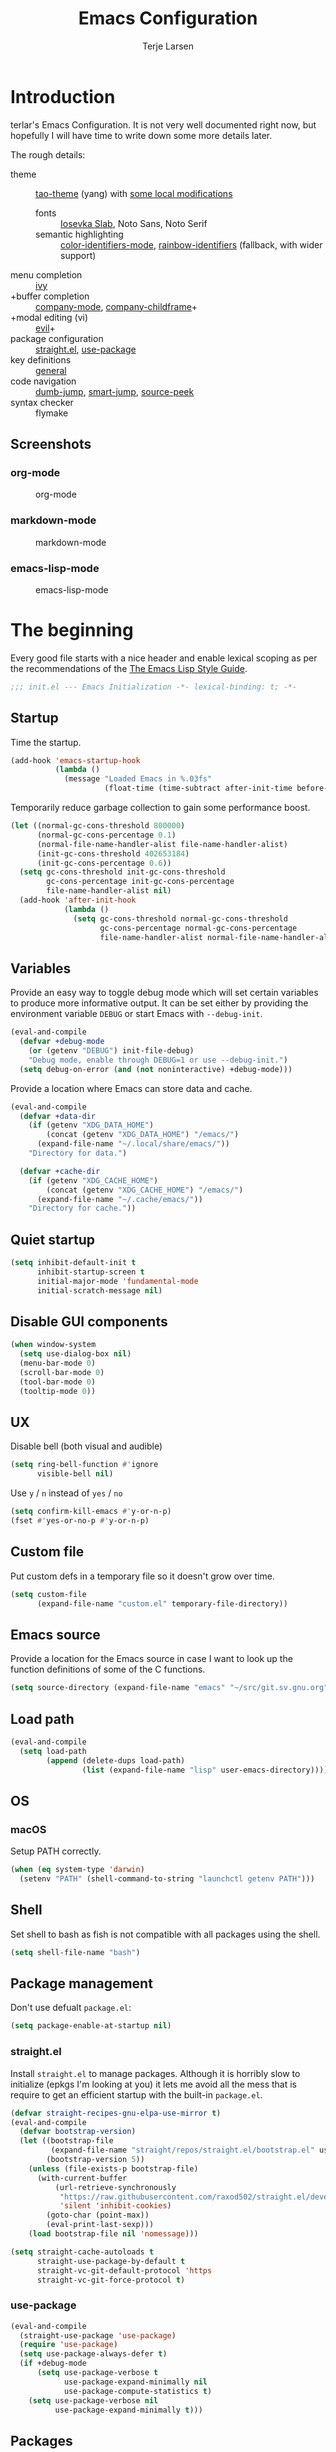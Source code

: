 #+TITLE: Emacs Configuration
#+AUTHOR: Terje Larsen
#+PROPERTY: header-args:emacs-lisp :tangle yes :results silent

* Introduction
  terlar's Emacs Configuration. It is not very well documented right now, but hopefully I
  will have time to write down some more details later.

  The rough details:
  - theme :: [[https://github.com/11111000000/tao-theme-emacs][tao-theme]] (yang) with [[file:lisp/local-theme.el][some local modifications]]
    - fonts :: [[https://github.com/be5invis/Iosevka][Iosevka Slab]], Noto Sans, Noto Serif
    - semantic highlighting :: [[https://github.com/ankurdave/color-identifiers-mode][color-identifiers-mode]], [[https://github.com/Fanael/rainbow-identifiers][rainbow-identifiers]] (fallback, with wider support)
  - menu completion :: [[https://github.com/abo-abo/swiper][ivy]]
  - +buffer completion :: [[https://github.com/company-mode/company-mode][company-mode]], [[https://github.com/tumashu/company-childframe][company-childframe]]+
  - +modal editing (vi) :: [[https://github.com/emacs-evil/evil][evil]]+
  - package configuration :: [[https://github.com/raxod502/straight.el][straight.el]], [[https://github.com/jwiegley/use-package][use-package]]
  - key definitions :: [[https://github.com/noctuid/general.el][general]]
  - code navigation :: [[https://github.com/jacktasia/dumb-jump][dumb-jump]], [[https://github.com/jojojames/smart-jump][smart-jump]], [[https://github.com/iqbalansari/emacs-source-peek][source-peek]]
  - syntax checker :: flymake

** Screenshots
*** org-mode
    #+CAPTION: org-mode
    [[file:media/org-mode.png]]

*** markdown-mode
    #+CAPTION: markdown-mode
    [[file:media/markdown-mode.png]]

*** emacs-lisp-mode
    #+CAPTION: emacs-lisp-mode
    [[file:media/emacs-lisp-mode.png]]

* The beginning
  Every good file starts with a nice header and enable lexical scoping as per the
  recommendations of the [[https://github.com/bbatsov/emacs-lisp-style-guide#source-code-layout--organization][The Emacs Lisp Style Guide]].
  #+BEGIN_SRC emacs-lisp
  ;;; init.el --- Emacs Initialization -*- lexical-binding: t; -*-
  #+END_SRC

** Startup
   Time the startup.
   #+BEGIN_SRC emacs-lisp
   (add-hook 'emacs-startup-hook
             (lambda ()
               (message "Loaded Emacs in %.03fs"
                        (float-time (time-subtract after-init-time before-init-time)))))
   #+END_SRC

   Temporarily reduce garbage collection to gain some performance boost.
   #+BEGIN_SRC emacs-lisp
   (let ((normal-gc-cons-threshold 800000)
         (normal-gc-cons-percentage 0.1)
         (normal-file-name-handler-alist file-name-handler-alist)
         (init-gc-cons-threshold 402653184)
         (init-gc-cons-percentage 0.6))
     (setq gc-cons-threshold init-gc-cons-threshold
           gc-cons-percentage init-gc-cons-percentage
           file-name-handler-alist nil)
     (add-hook 'after-init-hook
               (lambda ()
                 (setq gc-cons-threshold normal-gc-cons-threshold
                       gc-cons-percentage normal-gc-cons-percentage
                       file-name-handler-alist normal-file-name-handler-alist))))
   #+END_SRC

** Variables
   Provide an easy way to toggle debug mode which will set certain variables to produce
   more informative output. It can be set either by providing the environment variable
   =DEBUG= or start Emacs with =--debug-init=.
   #+BEGIN_SRC emacs-lisp
   (eval-and-compile
     (defvar +debug-mode
       (or (getenv "DEBUG") init-file-debug)
       "Debug mode, enable through DEBUG=1 or use --debug-init.")
     (setq debug-on-error (and (not noninteractive) +debug-mode)))
   #+END_SRC

   Provide a location where Emacs can store data and cache.
   #+BEGIN_SRC emacs-lisp
   (eval-and-compile
     (defvar +data-dir
       (if (getenv "XDG_DATA_HOME")
           (concat (getenv "XDG_DATA_HOME") "/emacs/")
         (expand-file-name "~/.local/share/emacs/"))
       "Directory for data.")

     (defvar +cache-dir
       (if (getenv "XDG_CACHE_HOME")
           (concat (getenv "XDG_CACHE_HOME") "/emacs/")
         (expand-file-name "~/.cache/emacs/"))
       "Directory for cache."))
   #+END_SRC

** Quiet startup
   #+BEGIN_SRC emacs-lisp
   (setq inhibit-default-init t
         inhibit-startup-screen t
         initial-major-mode 'fundamental-mode
         initial-scratch-message nil)
   #+END_SRC

** Disable GUI components
   #+BEGIN_SRC emacs-lisp
   (when window-system
     (setq use-dialog-box nil)
     (menu-bar-mode 0)
     (scroll-bar-mode 0)
     (tool-bar-mode 0)
     (tooltip-mode 0))
   #+END_SRC

** UX
   Disable bell (both visual and audible)
   #+BEGIN_SRC emacs-lisp
   (setq ring-bell-function #'ignore
         visible-bell nil)
   #+END_SRC

   Use =y= / =n= instead of =yes= / =no=
   #+BEGIN_SRC emacs-lisp
   (setq confirm-kill-emacs #'y-or-n-p)
   (fset #'yes-or-no-p #'y-or-n-p)
   #+END_SRC

** Custom file
   Put custom defs in a temporary file so it doesn't grow over time.
   #+BEGIN_SRC emacs-lisp
   (setq custom-file
         (expand-file-name "custom.el" temporary-file-directory))
   #+END_SRC

** Emacs source
   Provide a location for the Emacs source in case I want to look up the
   function definitions of some of the C functions.
   #+BEGIN_SRC emacs-lisp
   (setq source-directory (expand-file-name "emacs" "~/src/git.sv.gnu.org"))
   #+END_SRC

** Load path
   #+BEGIN_SRC emacs-lisp
   (eval-and-compile
     (setq load-path
           (append (delete-dups load-path)
                   (list (expand-file-name "lisp" user-emacs-directory)))))
   #+END_SRC

** OS
*** macOS
    Setup PATH correctly.
    #+BEGIN_SRC emacs-lisp
    (when (eq system-type 'darwin)
      (setenv "PATH" (shell-command-to-string "launchctl getenv PATH")))
    #+END_SRC

** Shell
   Set shell to bash as fish is not compatible with all packages using the shell.
   #+BEGIN_SRC emacs-lisp
   (setq shell-file-name "bash")
   #+END_SRC

** Package management
   Don't use defualt =package.el=:
   #+BEGIN_SRC emacs-lisp
   (setq package-enable-at-startup nil)
   #+END_SRC

*** straight.el
    Install =straight.el= to manage packages. Although it is horribly slow to
    initialize (epkgs I'm looking at you) it lets me avoid all the mess that is
    require to get an efficient startup with the built-in =package.el=.
    #+BEGIN_SRC emacs-lisp
    (defvar straight-recipes-gnu-elpa-use-mirror t)
    (eval-and-compile
      (defvar bootstrap-version)
      (let ((bootstrap-file
             (expand-file-name "straight/repos/straight.el/bootstrap.el" user-emacs-directory))
            (bootstrap-version 5))
        (unless (file-exists-p bootstrap-file)
          (with-current-buffer
              (url-retrieve-synchronously
               "https://raw.githubusercontent.com/raxod502/straight.el/develop/install.el"
               'silent 'inhibit-cookies)
            (goto-char (point-max))
            (eval-print-last-sexp)))
        (load bootstrap-file nil 'nomessage)))

    (setq straight-cache-autoloads t
          straight-use-package-by-default t
          straight-vc-git-default-protocol 'https
          straight-vc-git-force-protocol t)
    #+END_SRC

*** use-package
    #+BEGIN_SRC emacs-lisp
    (eval-and-compile
      (straight-use-package 'use-package)
      (require 'use-package)
      (setq use-package-always-defer t)
      (if +debug-mode
          (setq use-package-verbose t
                use-package-expand-minimally nil
                use-package-compute-statistics t)
        (setq use-package-verbose nil
              use-package-expand-minimally t)))
    #+END_SRC

** Packages
*** no-littering
    Help keeping =~/.emacs.d= clean.
    #+BEGIN_SRC emacs-lisp
    (use-package no-littering
      :demand t
      :preface
      (defvar no-littering-etc-directory +data-dir)
      (defvar no-littering-var-directory +cache-dir))
    #+END_SRC

*** exec-path-from-shell
    #+BEGIN_SRC emacs-lisp
    (use-package exec-path-from-shell
      :demand t
      :custom
      (exec-path-from-shell-check-startup-files nil)
      :config
      (exec-path-from-shell-initialize))
    #+END_SRC

*** server
    #+BEGIN_SRC emacs-lisp
    (use-package server
      :straight nil
      :defer 3
      :config
      (unless (server-running-p)
        (server-start)))
    #+END_SRC

*** savehist
    Persist history.
    #+BEGIN_SRC emacs-lisp
    (use-package savehist
      :straight nil
      :hook
      (after-init . savehist-mode)
      :custom
      (savehist-additional-variables '(kill-ring
                                       search-ring
                                       regexp-search-ring))
      (savehist-autosave-interval 60)
      (savehist-save-minibuffer-history t))
    #+END_SRC

*** saveplace
    Keep track of last point place to resume editing in the same file.
    #+BEGIN_SRC emacs-lisp
    (use-package saveplace
      :straight nil
      :defer 5
      :config
      (save-place-mode 1))
    #+END_SRC

** Libraries
*** cl-lib
    #+BEGIN_SRC emacs-lisp
    (require 'cl-lib)
    #+END_SRC

*** async
    #+BEGIN_SRC emacs-lisp
    (use-package async
      :demand t)
    #+END_SRC

* Base
** Performance
   Disable bidirectional text for tiny performance boost
   #+BEGIN_SRC emacs-lisp
   (setq-default bidi-display-reordering nil)
   #+END_SRC

   Update UI less frequently
   #+BEGIN_SRC emacs-lisp
   (setq idle-update-delay 2
         jit-lock-defer-time 0
         jit-lock-stealth-time 0.2
         jit-lock-stealth-verbose nil)
   #+END_SRC

** Localization
   #+BEGIN_SRC emacs-lisp
   (setq-default calendar-week-start-day 1)
   #+END_SRC

** Terminal
*** Less
    Make less work inside Emacs shells.
    #+BEGIN_SRC emacs-lisp
    (setenv "LESS" "--dumb --prompt=s")
    #+END_SRC

** Packages
*** all-the-icons
    Support functions for displaying icons. I am trying to use icons where possible.
    #+BEGIN_SRC emacs-lisp
    (use-package all-the-icons
      :demand t
      :straight
      (:host github :repo "ubolonton/all-the-icons.el" :branch "font-lock-fix" :files (:defaults "data")))
    #+END_SRC

*** auto-minor-mode
    Enable minor modes by buffer name and contents. It provides the =use-package= keyword
    =:minor= and =:magic-minor= where you can specify these rules.
    #+BEGIN_SRC emacs-lisp
    (use-package auto-minor-mode :demand t)
    #+END_SRC

*** defrepeater
    Support defining repeating commands by repeating the last key.
    #+BEGIN_SRC emacs-lisp
    (use-package defrepeater)
    #+END_SRC

*** diminish
    Hide mode-line modes, more room for important stuff.
    #+BEGIN_SRC emacs-lisp
    (use-package diminish)
    #+END_SRC

*** general
    More convenient key definitions. I provides the =use-package= keyword =:general=.
    #+BEGIN_SRC emacs-lisp
    (use-package general :demand t)
    #+END_SRC

*** minions
    #+BEGIN_SRC emacs-lisp
    (use-package minions
      :general
      ([C-S-mouse-1] 'minions-minor-modes-menu))
    #+END_SRC

*** quick-peek
    Library to display inline popups; used by =source-peek=.
     #+BEGIN_SRC emacs-lisp
    (use-package quick-peek)
     #+END_SRC

*** which-key
    Display available keybindings in a popup.
    #+BEGIN_SRC emacs-lisp
    (use-package which-key
      :defer 1
      :diminish which-key-mode
      :custom
      (which-key-sort-order #'which-key-key-order-alpha)
      (which-key-sort-uppercase-first nil)
      (which-key-add-column-padding 1)
      (which-key-min-display-lines 5)
      (which-key-idle-delay 0.5)
      :config
      (push '(("<\\([[:alnum:]-]+\\)>" . nil) . ("\\1" . nil)) which-key-replacement-alist)
      (push '(("\\`\\?\\?\\'" . nil)          . ("λ" . nil)) which-key-replacement-alist)
      (push '(("<up>"    . nil)               . ("↑" . nil)) which-key-replacement-alist)
      (push '(("<right>" . nil)               . ("→" . nil)) which-key-replacement-alist)
      (push '(("<down>"  . nil)               . ("↓" . nil)) which-key-replacement-alist)
      (push '(("<left>"  . nil)               . ("←" . nil)) which-key-replacement-alist)
      (push '(("SPC" . nil)                   . ("␣" . nil)) which-key-replacement-alist)
      (push '(("TAB" . nil)                   . ("↹" . nil)) which-key-replacement-alist)
      (push '(("RET" . nil)                   . ("⏎" . nil)) which-key-replacement-alist)
      (push '(("DEL" . nil)                   . ("⌫" . nil)) which-key-replacement-alist)
      (push '(("deletechar" . nil)            . ("⌦" . nil)) which-key-replacement-alist)

      (which-key-add-key-based-replacements
        "C-c !" "check"
        "C-c @" "outline"
        "C-c &" "snippet"
        "C-c m" "major-mode"
        "C-c W" "workspace")
      (which-key-setup-side-window-bottom)

      (which-key-mode 1))
    #+END_SRC

** Functions
   Prevent forms from producing output or other noise.
   #+BEGIN_SRC emacs-lisp
   (defmacro quiet! (&rest forms)
     "Run FORMS without making any noise."
     `(if +debug-mode
          (progn ,@forms)
        (fset '+old-write-region-fn (symbol-function 'write-region))
        (cl-letf ((standard-output (lambda (&rest _)))
                  ((symbol-function 'load-file) (lambda (file) (load file nil t)))
                  ((symbol-function 'message) (lambda (&rest _)))
                  ((symbol-function 'write-region)
                   (lambda (start end filename &optional append visit lockname mustbenew)
                     (unless visit (setq visit 'no-message))
                     (when (fboundp '+old-write-region-fn)
                       (+old-write-region-fn
                        start end filename append visit lockname mustbenew))))
                  (inhibit-message t)
                  (save-silently t))
          ,@forms)))

   (defun quiet-function-advice (orig-fn &rest args)
     "Advice used to make a function quiet.
   Call ORIG-FN with ARGS and suppress the output.

   Example:
     (advice-add #'orig-fun :around #'quiet-function-advice)"
     (quiet! (apply orig-fn args)))
   #+END_SRC

*** Process
    #+BEGIN_SRC emacs-lisp
    (defun send-buffer-to-ssh ()
      "Send the whole buffer to the *ssh* process."
      (interactive)
      (process-send-region "*ssh*" (point-min) (point-max)))

    (defun send-to-ssh ()
      "Send selected region or current line to the *ssh* process."
      (interactive)
      (let ((procbuf "*ssh*"))
        (if (use-region-p)
            (process-send-region procbuf (region-beginning) (region-end))
          (process-send-string procbuf (thing-at-point 'line t)))))
    #+END_SRC

*** Utils
    #+BEGIN_SRC emacs-lisp
    (defun work-log-file ()
      "Open today's work log file."
      (interactive)
      (let ((daily-name (format-time-string "%Y-%m-%d")))
        (find-file (expand-file-name (concat "~/org/worklog-" daily-name ".org")))))

    (defun sprint-file ()
      "Open current sprint log file."
      (interactive)
      (let ((sprint-name (format-time-string "%Y-W%W")))
        (find-file (expand-file-name (concat "~/org/sprint-" sprint-name ".org")))))
    #+END_SRC

*** Window
    #+BEGIN_SRC emacs-lisp
    (defun toggle-dedicated-window ()
      (interactive)
      (set-window-dedicated-p (selected-window)
                              (not (window-dedicated-p (selected-window)))))
    #+END_SRC

* Appearance
** Typography
*** Size
    #+BEGIN_SRC emacs-lisp
    (eval-and-compile
      (defvar +line-spacing 0.25
        "Spacing between lines.")

      (defvar +default-font-height 140
        "Default font height."))
    #+END_SRC

*** Face
    #+BEGIN_SRC emacs-lisp
    (eval-and-compile
      (defvar +fixed-pitch-font "Iosevka T Slab"
        "Font used for fixed-pitch faces.")

      (defvar +variable-pitch-font "Noto Sans"
        "Font used for variable-pitch faces.")

      (defvar +serif-font "Noto Serif"
        "Font used for serif faces.")

      (defvar +unicode-font "Noto Mono"
        "Fallback font used for unicode glyphs."))
    #+END_SRC

*** Line length
    #+BEGIN_SRC emacs-lisp
    (setq-default fill-column 90)
    #+END_SRC

** Theme
*** tao-theme (tao-yang)
    An excellent, light, uncoloured theme.
    #+BEGIN_SRC emacs-lisp
    (use-package tao-theme
      :demand t
      :custom
      (tao-theme-use-height t)
      (tao-theme-use-sepia t))

    (load-theme 'tao-yang t)
    #+END_SRC

*** Local overrides
    No theme is perfect, also this is a good place to put my own experiments.
    #+BEGIN_SRC emacs-lisp
    (require 'local-theme)
    (load-theme 'local t)
    #+END_SRC

** Layout
*** Padding
    Add some margins to make text feel less crowded. Put fringes on the outside for the
    same reason.
    #+BEGIN_SRC emacs-lisp
    (setq-default fringes-outside-margins t
                  left-margin-width 1
                  right-margin-width 1)
    #+END_SRC

*** Borders
    Add window dividers, mainly to add a border below the mode line.
    #+BEGIN_SRC emacs-lisp
    (when (boundp 'window-divider-mode)
      (setq window-divider-default-places t
            window-divider-default-bottom-width 1
            window-divider-default-right-width 1)
      (window-divider-mode 1))
    #+END_SRC

*** Frame
    Add some padding around the whole window (=internal-border-width=) to provide some air.
    Remove GUI elements as well as maximize the window; A maximized window ensures macOS
    won't waste extra space all-though it is technically not maximized. Make the title-bar
    transparent on macOS.
    #+BEGIN_SRC emacs-lisp
    (setq default-frame-alist
          '((internal-border-width . 12)
            (vertical-scroll-bars . nil)
            (menu-bar-lines . 0)
            (tool-bar-lines . 0)))

    (when (eq system-type 'darwin)
      (setq frame-title-format nil)
      (dolist (filter '((ns-transparent-titlebar . t)
                        (ns-appearance . unbound)))
        (push filter default-frame-alist)))
    #+END_SRC

** Mode line
   I am trying to keep the original mode line as much as possible to ensure compatibility
   with various packages and features, but I have rearranged the position of things and
   also introduced a right side mode line. I have defined a helper function to fill up the
   space needed to make the mode line appear on the right side.

*** Right alignment
    Setup the right aligned mode line and helper functions to display it.
    #+BEGIN_SRC emacs-lisp
    (defvar mode-line-space
      '(:propertize
        " " display
        ((space :width 1)))
      "Space between mode line components.")

    (defvar mode-line-right-format nil
      "The mode line to display on the right side.")

    (defun mode-line-right ()
      "Render the `mode-line-right-format'."
      (let ((formatted-line (format-mode-line mode-line-right-format)))
        (list
         (propertize
          " "
          'display `((space :align-to
                            (- (+ right right-fringe right-margin)
                               ,(+ 1
                                   (* (string-width formatted-line)
                                      0.8))))))
         formatted-line)))

    (setq-default mode-line-format
                  (append
                   mode-line-format
                   '((:eval (mode-line-right)))))
    #+END_SRC

    Move default components to the right side of the mode line.
    #+BEGIN_SRC emacs-lisp
    (delete 'mode-line-position mode-line-format)
    (delete 'mode-line-mule-info mode-line-format)
    (delete 'mode-line-modes mode-line-format)

    (setq mode-line-right-format
          `(,mode-line-position
            (:eval mode-line-mule-info)
            ,mode-line-space
            ,mode-line-modes))
    #+END_SRC

*** Position
    Add position information including column and line number but skip the percentage.
    #+BEGIN_SRC emacs-lisp
    (setq mode-line-percent-position nil)
    (column-number-mode 1)
    (line-number-mode 1)
    #+END_SRC

*** Indentation
    Display information about the current indentation settings.
    #+BEGIN_SRC emacs-lisp
    (use-package indent-info
      :defer 2
      :custom
      (indent-info-insert-target 'mode-line-mule-info)
      (indent-info-prefix " ")
      (indent-info-suffix " ")
      :config
      (global-indent-info-mode 1))
    #+END_SRC

*** Hide mode line
    Support hiding the mode line, this can be useful for different modes displaying
    documents or presentation.
    #+BEGIN_SRC emacs-lisp
    (use-package hide-mode-line)
    #+END_SRC

*** Diminished modes
    Hide minor modes to save space.
    #+BEGIN_SRC emacs-lisp
    (diminish 'abbrev-mode)
    (diminish 'auto-fill-function)
    (diminish 'eldoc-mode)
    (with-eval-after-load 'face-remap (diminish 'buffer-face-mode))
    (with-eval-after-load 'with-editor (diminish 'with-editor-mode))
    #+END_SRC

*** Icons
**** Modified
     #+BEGIN_SRC emacs-lisp
     (defun mode-line-modified-icons ()
       "Icon representation of `mode-line-modified'."
       (cond (buffer-read-only
              (concat (all-the-icons-octicon "lock" :v-adjust -0.05) " "))
             ((buffer-modified-p)
              (concat (all-the-icons-faicon "floppy-o" :v-adjust -0.05) " "))
             ((and buffer-file-name
                   (not (file-exists-p buffer-file-name)))
              (concat (all-the-icons-octicon "circle-slash" :v-adjust -0.05) " "))))

     (with-eval-after-load 'all-the-icons
       (setq-default mode-line-modified '((:eval (mode-line-modified-icons)))))
     #+END_SRC

**** Remote
     #+BEGIN_SRC emacs-lisp
     (defun mode-line-remote-icons ()
       "Icon representation of `mode-line-remote'."
       (when (and buffer-file-name
                  (file-remote-p buffer-file-name))
         (concat (all-the-icons-octicon "radio-tower" :v-adjust -0.02) " ")))

     (with-eval-after-load 'all-the-icons
       (setq-default mode-line-remote   '((:eval (mode-line-remote-icons)))))
     #+END_SRC

**** VCS
     Shorten long Git branch names as well as replace Git prefix with a nice icon.
     #+BEGIN_SRC emacs-lisp
     (defun +shorten-vc-mode-line (string)
       "Shorten `version-control' STRING in mode-line and add icon."
       (cond
        ((string-prefix-p "Git" string)
         (concat (all-the-icons-octicon "git-branch" :v-adjust -0.05)
                 " "
                 (if (> (length string) 30)
                     (concat (substring-no-properties string 4 30) "…")
                   (substring-no-properties string 4))))
        (t
         string)))
     (advice-add 'vc-git-mode-line-string :filter-return '+shorten-vc-mode-line)
     #+END_SRC

* Display
** Frame
   Don't implicitly resize frames when changes various settings.
   #+BEGIN_SRC emacs-lisp
   (setq frame-inhibit-implied-resize t)
   #+END_SRC

** Window
*** Favor horizontal splits
    #+BEGIN_SRC emacs-lisp
    (setq split-width-threshold nil)
    #+END_SRC

*** Manage layouts
    #+BEGIN_SRC emacs-lisp
    (use-package winner
      :straight nil
      :hook
      (window-setup . winner-mode)
      :preface
      (unless (fboundp 'winner-redo-repeat)
        (defrepeater 'winner-redo-repeat #'winner-redo))
      (unless (fboundp 'winner-undo-repeat)
        (defrepeater 'winner-undo-repeat #'winner-undo))
      :general
      ([remap winner-redo] #'winner-redo-repeat
       [remap winner-undo] #'winner-undo-repeat))
    #+END_SRC

*** Navigation
    #+BEGIN_SRC emacs-lisp
    (use-package ace-window
      :custom
      (aw-ignore-current t)
      (aw-keys '(?a ?s ?d ?f ?g ?h ?j ?k ?l))
      (aw-scope 'frame)
      :general
      ([remap other-window] 'ace-window))
    #+END_SRC

*** Zoom
    Zoom a window to display as a single window temporarily.
    #+BEGIN_SRC emacs-lisp
    (use-package zoom-window
      :general
      ("C-x C-z" 'zoom-window-zoom))
    #+END_SRC

** Buffer
*** Hide async shell command buffers
    #+BEGIN_SRC emacs-lisp
    (push '("^*Async Shell Command*" . (display-buffer-no-window))
          display-buffer-alist)
    #+END_SRC

*** Popups
    Always display pop up buffers at the bottom and regard all star buffers as such
    buffers.
    #+BEGIN_SRC emacs-lisp
    (push `(,(rx bos "*" (one-or-more anything) "*" (optional "<" (one-or-more anything) ">") eos)
            (display-buffer-reuse-window
             display-buffer-in-side-window)
            (reusable-frames . visible)
            (side            . bottom)
            (window-height   . 0.4))
          display-buffer-alist)
    #+END_SRC

*** Visual Fill Column
    #+BEGIN_SRC emacs-lisp
    (use-package visual-fill-column
      :hook
      (nov-mode . visual-fill-column-mode)
      :custom
      (visual-fill-column-width fill-column))
    #+END_SRC

* Editing
** Indentation
   Default to indentation by spaces, that seems to be what most languages use nowadays.
   #+BEGIN_SRC emacs-lisp
   (setq-default indent-tabs-mode nil)
   #+END_SRC

   Convert between tabs and spaces (only tabify initial whitespace)
   #+BEGIN_SRC emacs-lisp
   (setq-default tabify-regexp "^\t* [ \t]+")
   #+END_SRC

** Text flow
   Wrap at words and don't require double spaces to end a sentence.
   #+BEGIN_SRC emacs-lisp
   (setq sentence-end-double-space nil)
   (setq-default word-wrap t)
   #+END_SRC

   Disable line wrapping.
   #+BEGIN_SRC emacs-lisp
   (setq-default truncate-lines t)
   #+END_SRC

** Kill-ring
   Save clipboard contents into kill-ring before replacing them
   #+BEGIN_SRC emacs-lisp
   (setq save-interprogram-paste-before-kill t)
   #+END_SRC

** Packages
*** avy
    Jump to things.
    #+BEGIN_SRC emacs-lisp
    (use-package avy
      :custom
      (avy-all-windows nil)
      :general
      ("M-g f" 'avy-goto-char-timer))
    #+END_SRC

*** goto-addr
    Buttonize URLs and e-mail addresses in the current buffer.
    #+BEGIN_SRC emacs-lisp
    (use-package goto-addr
      :straight nil
      :hook
      (text-mode . goto-address-mode)
      (prog-mode . goto-address-prog-mode))
    #+END_SRC

*** rotate-text
    Cycle through words, symbols and patterns.
    #+BEGIN_SRC emacs-lisp
    (use-package rotate-text
      :general
      (:keymaps
       'global
       "M-n" 'rotate-text
       "M-p" 'rotate-text-backward)
      :config
      (dolist (item '(("true" "false")
                      ("assert" "refute")
                      ("yes" "no")))
        (push item rotate-text-words)))
    #+END_SRC

*** smartparens
    Auto-insert matching parenthesis and highlight matching parenthesis.
    #+BEGIN_SRC emacs-lisp
    (use-package smartparens
      :diminish
      (smartparens-mode smartparens-strict-mode)
      :hook
      (after-init . smartparens-global-strict-mode)
      (after-init . show-smartparens-global-mode)
      (eval-expression-minibuffer-setup . smartparens-strict-mode)
      :general
      (:keymaps
       'smartparens-mode-map
       "M-D" 'sp-unwrap-sexp
       "M-R" 'sp-rewrap-sexp)
      :config
      (require 'smartparens-config)
      (sp-local-pair 'minibuffer-inactive-mode "'" nil :actions nil))
    #+END_SRC

*** whitespace
    Display whitespace
    #+BEGIN_SRC emacs-lisp
    (use-package whitespace
      :straight nil
      :custom
      (whitespace-line-column fill-column)
      (whitespace-style
       '(face tabs tab-mark spaces space-mark trailing lines-tail))
      (whitespace-display-mappings
       '((tab-mark ?\t [?› ?\t])
         (newline-mark 10 [?¬ 10])
         (space-mark 32 [183] [46]))))
    #+END_SRC

*** whole-line-or-region
    Cut/copy (=C-w= / =M-w=) the current line if no region is active.
    #+BEGIN_SRC emacs-lisp
    (use-package whole-line-or-region
      :diminish whole-line-or-region-local-mode
      :hook
      (after-init . whole-line-or-region-global-mode))
    #+END_SRC

*** yasnippet
    #+BEGIN_SRC emacs-lisp
    (use-package yasnippet
      :diminish yas-minor-mode
      :hook
      (after-init . yas-global-mode)
      :custom
      (yas-also-auto-indent-first-line t)
      (yas-snippet-dirs (list (expand-file-name "snippets" user-emacs-directory)))
      ;; Nested snippets
      (yas-triggers-in-field t)
      (yas-wrap-around-region t)
      :general
      (:keymaps
       'yas-minor-mode-map
       [tab] 'nil
       "TAB" 'nil)
      :init
      (setq yas-verbosity 0))

    (use-package yasnippet-snippets
      :defer 2)
    #+END_SRC

*** yatemplate
    #+BEGIN_SRC emacs-lisp
    (use-package autoinsert
      :straight nil
      :defer 1
      :custom
      (auto-insert-query nil)
      (auto-insert-alist nil)
      :config
      (auto-insert-mode 1))

    (use-package yatemplate
      :hook
      (yas-global-mode . yatemplate-fill-alist))
    #+END_SRC

** Appearance
*** Page breaks
    Display page breaks as a horizontal line.
    #+BEGIN_SRC emacs-lisp
    (use-package page-break-lines
      :defer 1
      :diminish page-break-lines-mode
      :config
      (global-page-break-lines-mode 1))
    #+END_SRC

*** Line highlight
    #+BEGIN_SRC emacs-lisp
    (use-package hl-line
      :straight nil
      :hook
      ((prog-mode conf-mode) . hl-line-mode)
      :custom
      ;; Only highlight in selected window
      (hl-line-sticky-flag nil)
      (global-hl-line-sticky-flag nil))
    #+END_SRC

* Buffers
  Prevent generation of useless lock and backup files.
  #+BEGIN_SRC emacs-lisp
  (setq create-lockfiles nil
        make-backup-files nil)
  #+END_SRC

  Don't require confirmation when opening a new buffer.
  #+BEGIN_SRC emacs-lisp
  (setq confirm-nonexistent-file-or-buffer t)
  #+END_SRC

  Remove visual indicators from non-selected windows
  #+BEGIN_SRC emacs-lisp
  (setq highlight-nonselected-windows nil)
  (setq-default cursor-in-non-selected-windows nil)
  #+END_SRC

** Auto save
   #+BEGIN_SRC emacs-lisp
   (auto-save-visited-mode 1)
   (setq save-abbrevs 'silently)
   #+END_SRC

** Auto executable scripts
   #+BEGIN_SRC emacs-lisp
   (add-hook 'after-save-hook #'executable-make-buffer-file-executable-if-script-p)
   #+END_SRC

** Fringe
   Display indicator for buffer boundaries in the right fringe.
   #+BEGIN_SRC emacs-lisp
   (setq-default indicate-buffer-boundaries 'right)
   #+END_SRC

** Minibuffer
   Enable recursive minibuffers and keep the point out of the minibuffer.
   #+BEGIN_SRC emacs-lisp
   (setq enable-recursive-minibuffers t
         minibuffer-prompt-properties
         '(read-only t point-entered minibuffer-avoid-prompt face minibuffer-prompt))
   #+END_SRC

   Give some more room to the minbuffer.
   #+BEGIN_SRC emacs-lisp
   (setq max-mini-window-height 0.3
         resize-mini-windows 'grow-only)
   #+END_SRC

*** No fringes
    Don't show fringes in the minibuffer.
    #+BEGIN_SRC emacs-lisp
    (defun +disable-minibuffer-window-fringes ()
      "Disable the window fringes for minibuffer window."
      (set-window-fringes (minibuffer-window) 0 0 nil))
    (add-hook 'emacs-startup-hook #'+disable-minibuffer-window-fringes)
    (add-hook 'minibuffer-setup-hook #'+disable-minibuffer-window-fringes)
    #+END_SRC

*** History
    Persist minibuffer history
    #+BEGIN_SRC emacs-lisp
    (setq history-delete-duplicates t
          history-length 500)
    #+END_SRC

*** Miniedit
    Edit minibuffer in a new temporary buffer by pressing =M-C-e=.
    #+BEGIN_SRC emacs-lisp
    (use-package miniedit
      :general
      (:keymaps
       '(minibuffer-local-map
         minibuffer-local-ns-map
         minibuffer-local-completion-map
         minibuffer-local-must-match-map)
       "M-C-e" 'miniedit))
    #+END_SRC

** Scrolling
   More procedural scrolling.
   #+BEGIN_SRC emacs-lisp
   (setq auto-window-vscroll nil
         hscroll-margin 5
         hscroll-step 5
         scroll-conservatively 101
         scroll-margin 0
         scroll-preserve-screen-position t)

   (setq-default scroll-down-aggressively 0.01
                 scroll-up-aggressively 0.01)
   #+END_SRC

** Text scale
   Text scaling works across all buffers. I rarely find that I only want to change the
   text scale only for one buffer.
   #+BEGIN_SRC emacs-lisp
   (defun +text-scale-increase-across-all-buffers (orig &rest args)
     "Text scale across all buffers.
   Calls ORIG function with ARGS."
     (dolist (buffer (buffer-list))
       (with-current-buffer buffer
         (apply orig args))))
   (advice-add 'text-scale-increase :around #'+text-scale-increase-across-all-buffers)
   #+END_SRC

*** default-text-scale
    #+BEGIN_SRC emacs-lisp
    (use-package default-text-scale
      :general
      (:keymaps
       'global
       "C-M-=" 'default-text-scale-increase
       "C-M--" 'default-text-scale-decrease
       "C-M-0" 'default-text-scale-reset))
    #+END_SRC

** Packages
*** autorevert
    Revert buffers when underlying files change.
    #+BEGIN_SRC emacs-lisp
    (use-package autorevert
      :straight nil
      :defer 2
      :diminish auto-revert-mode
      :custom
      (auto-revert-verbose nil)
      ;; Auto-refresh dired and other non-file buffers
      (global-auto-revert-non-file-buffers t)
      :config
      (global-auto-revert-mode 1))
    #+END_SRC

*** rainbow-mode
    Display colors inline.
    #+BEGIN_SRC emacs-lisp
    (use-package rainbow-mode
      :minor
      "-theme\\.el$")
    #+END_SRC

*** readable
    #+BEGIN_SRC emacs-lisp
    (use-package readable
      :straight nil
      :diminish readable-mode
      :hook
      ((eww-mode
        markdown-mode
        nov-mode
        org-mode) . readable-mode))
    #+END_SRC

*** spray
    #+BEGIN_SRC emacs-lisp
    (use-package spray
      :custom
      (spray-height 500)
      (spray-margin-left 2)
      :config
      (setq spray-unsupported-minor-modes
            (append '(beacon-mode centered-window-mode visual-fill-column-mode)
                    spray-unsupported-minor-modes)))
    #+END_SRC

*** wgrep-ag
    Writeable grep buffer with ability to apply the changes to all the files.
    #+BEGIN_SRC emacs-lisp
    (use-package wgrep-ag
      :custom
      (wgrep-auto-save-buffer t))
    #+END_SRC

* Navigation
   Allow repeated mark popping. This behavior is similar to Vim's =C-o=. With this
   configuration you can press =C-u= and continuously =C-SPC= to jump to previous entries in
   the mark ring.
   #+BEGIN_SRC emacs-lisp
   (setq set-mark-command-repeat-pop t)
   #+END_SRC

** Dired
   #+BEGIN_SRC emacs-lisp
   (use-package dired
     :straight nil
     :hook
     (dired-mode . hl-line-mode)
     (dired-mode . dired-hide-details-mode)
     :custom
     (dired-listing-switches "-al --group-directories-first")
     ;; Always copy/delete recursively
     (dired-recursive-copies  'always)
     (dired-recursive-deletes 'top))
   #+END_SRC

*** Sidebar
    #+BEGIN_SRC emacs-lisp
    (use-package dired-sidebar
      :hook
      (dired-sidebar-mode . hide-mode-line-mode)
      (dired-sidebar-mode . hl-line-mode)
      (dired-sidebar-mode . variable-pitch-mode)
      (dired-sidebar-mode . +dired-sidebar-setup)
      :general
      (:keymaps
       'global
       "C-x C-n" 'dired-sidebar-toggle-sidebar)
      :preface
      (defun +dired-sidebar-setup ()
        (setq cursor-type nil)
        (stripe-buffer-mode 0)))
    #+END_SRC

*** Subtree
    Display subtrees in dired view.
    #+BEGIN_SRC emacs-lisp
    (use-package dired-subtree
      :custom
      (dired-subtree-use-backgrounds nil)
      (dired-subtree-line-prefix "     "))
    #+END_SRC

*** Stripes
    Striped dired buffers.
    #+BEGIN_SRC emacs-lisp
    (use-package stripe-buffer
      :hook
      (dired-mode . stripe-buffer-mode))
    #+END_SRC

*** Icons
    #+BEGIN_SRC emacs-lisp
    (use-package all-the-icons-dired
      :diminish all-the-icons-dired-mode
      :hook
      (dired-mode . all-the-icons-dired-mode))
    #+END_SRC

** Packages
*** ace-link
    Hint mode for links.
    #+BEGIN_SRC emacs-lisp
    (use-package ace-link)
    #+END_SRC

*** bibliothek
    Management tool for a library of PDFs.
    #+BEGIN_SRC emacs-lisp
    (use-package bibliothek
      :custom
      (bibliothek-path '("~/books" "~/documents/research/papers"))
      (bibliothek-recursive t))
    #+END_SRC

*** bookmark
    Keep track of bookmarks
    #+BEGIN_SRC emacs-lisp
    (use-package bookmark
      :straight nil
      :custom
      (bookmark-save-flag 1))
    #+END_SRC

*** deft
    #+BEGIN_SRC emacs-lisp
    (use-package deft
      :custom
      (deft-auto-save-interval 0)
      (deft-directory (expand-file-name "~/org/"))
      (deft-extensions '("org" "md" "rst" "txt" "tex"))
      (deft-recursive t)
      (deft-use-filename-as-title t)
      (deft-use-filter-string-for-filename t))
    #+END_SRC

*** goto-last-change
    Move point through buffer-undo-list positions.
    #+BEGIN_SRC emacs-lisp
    (use-package goto-last-change)
    #+END_SRC

*** recentf
    Keep track of recently opened files.
    #+BEGIN_SRC emacs-lisp
    (use-package recentf
      :straight nil
      :defer 2
      :custom
      (recentf-exclude
       (list "/tmp/"                        ; Temp-files
             "/dev/shm"                     ; Potential secrets
             "/ssh:"                        ; Files over SSH
             "/TAGS$"                       ; Tag files
             "^/\\.git/.+$"                 ; Git contents
             "\\.?ido\\.last$"
             "\\.revive$"
             "^/var/folders/.+$"
             (concat "^" +cache-dir ".+$")
             (concat "^" +data-dir ".+$")
             (concat "^" user-emacs-directory "straight/.+$")))
      (recentf-filename-handlers '(abbreviate-file-name))
      (recentf-max-menu-items 0)
      (recentf-max-saved-items 100)
      (recentf-auto-cleanup 'never)
      :config
      (quiet! (recentf-mode 1)))
    #+END_SRC

*** saveplace
    Keep track of last point place to resume editing in the same file.
    #+BEGIN_SRC emacs-lisp
    (use-package saveplace
      :straight nil
      :defer 2
      :config
      (save-place-mode 1))
    #+END_SRC

** Project
   Project interactions. Prefix project buffer files with the project name and relative path.
   #+BEGIN_SRC emacs-lisp
   (use-package projectile
     :demand t
     :diminish projectile-mode
     :hook
     (find-file . +projectile-relative-buf-name)
     :custom
     (projectile-enable-caching nil)
     (projectile-file-exists-remote-cache-expire nil)
     (projectile-globally-ignored-file-suffixes
      '(".elc" ".pyc" ".o" ".hi" ".class" ".cache"))
     (projectile-globally-ignored-files
      '("TAGS" "GPATH" "GRTAGS" "GTAGS"))
     (projectile-ignored-projects (list +data-dir))
     (projectile-indexing-method 'alien)
     :general
     (:keymaps
      'projectile-mode-map
      [remap eshell] (general-predicate-dispatch #'eshell
                       :docstring "Creat an interactive Eshell buffer (project aware)"
                       (projectile-project-p) #'projectile-run-eshell)
      "C-c p" '(:keymap projectile-command-map :package projectile :wk "project"))
     :preface
     (defun +projectile-relative-buf-name ()
       (when (buffer-file-name)
         (let ((buffer-name (if (projectile-project-p)
                                (concat (projectile-project-name) "/" (file-relative-name (buffer-file-name) (projectile-project-root)))
                              (abbreviate-file-name (buffer-file-name)))))
           (rename-buffer buffer-name t))))
     :init
     (defun +projectile-cache-current-file (orig-fun &rest args)
       "Don't cache ignored files."
       (unless (cl-some (lambda (path)
                          (string-prefix-p buffer-file-name
                                           (expand-file-name path)))
                        (projectile-ignored-directories))
         (apply orig-fun args)))
     (advice-add #'projectile-cache-current-file :around #'+projectile-cache-current-file)
     :config
     (setq projectile-globally-ignored-directories
           (append '("_build"
                     "target" "project/target"
                     "vendor/bundle" "vendor/cache"
                     "elm-stuff" "tests/elm-stuff")
                   projectile-globally-ignored-directories))
     (setq projectile-other-file-alist
           (append '(("less" "css")
                     ("styl" "css")
                     ("sass" "css")
                     ("scss" "css")
                     ("css" "scss" "sass" "less" "styl")
                     ("jade" "html")
                     ("pug" "html")
                     ("html" "jade" "pug" "jsx" "tsx"))
                   projectile-other-file-alist))
     (setq projectile-project-root-files
           (append '("package.json" "Package.swift" "README.md")
                   projectile-project-root-files))

     (projectile-mode 1))
   #+END_SRC

** Workspace
   #+BEGIN_SRC emacs-lisp
   (use-package eyebrowse
     :hook (after-init . eyebrowse-mode)
     :general
     ("C-c C-w ;" '+eyebrowse-rename-window-config-to-project-name)
     :preface
     (defun +eyebrowse-rename-window-config-to-project-name ()
       "Set window configuration name to project name."
       (interactive)
       (eyebrowse-rename-window-config (eyebrowse--get 'current-slot) (projectile-project-name))))
   #+END_SRC

* Completion
  Enable completion with tab
  #+BEGIN_SRC emacs-lisp
  (setq tab-always-indent t)
  #+END_SRC

** Hippie
   Smart expansion completions, excellent for completing lines.
   Replace abbrev completion (=M-/=) with hippie expand.

   Complete in the following order:
   - Try to expand word "dynamically", searching the current buffer.
   - Try to expand word "dynamically", searching all other buffers.
   - Try to expand word "dynamically", searching the kill ring.
   - Try to complete text as a file name, as many characters as unique.
   - Try to complete text as a file name.
   - Try to expand word before point according to all abbrev tables.
   - Try to complete the current line to an entire line in the buffer.
   - Try to complete as an Emacs Lisp symbol, as many characters as unique.
   - Try to complete word as an Emacs Lisp symbol.
   #+BEGIN_SRC emacs-lisp
   (use-package hippie-exp
     :custom
     (hippie-expand-try-functions-list
      '(try-expand-dabbrev
        try-expand-dabbrev-all-buffers
        try-expand-dabbrev-from-kill
        try-complete-file-name-partially
        try-complete-file-name
        try-expand-all-abbrevs
        try-expand-list
        try-expand-line
        try-complete-lisp-symbol-partially
        try-complete-lisp-symbol))
     :general
     ([remap dabbrev-expand] 'hippie-expand))
   #+END_SRC

** Ivy
   #+BEGIN_SRC emacs-lisp
   (use-package ivy
     :diminish ivy-mode
     :hook (after-init . ivy-mode)
     :custom
     (ivy-wrap t)
     (ivy-on-del-error-function #'ignore)
     (ivy-use-virtual-buffers t)
     ;; Allow selecting the prompt as a candidate (e.g for creating a new file)
     (ivy-use-selectable-prompt t)
     (ivy-fixed-height-minibuffer t)
     ;; Highlight whole line
     (ivy-format-function #'ivy-format-function-line)
     :general
     (:keymaps
      'ivy-mode-map
      [remap switch-to-buffer] 'ivy-switch-buffer
      "C-o"                    'ivy-dispatching-done
      "C-c C-r"                'ivy-resume)
     (:keymaps
      'ivy-occur-grep-mode-map
      "C-c '" 'ivy-wgrep-change-to-wgrep-mode)
     (:keymaps
      'ivy-minibuffer-map
      "M-v"    'yank
      "M-z"    'undo
      "C-k"    'ivy-previous-line
      "C-j"    'ivy-next-line
      "C-l"    'ivy-alt-done
      "C-w"    'ivy-backward-kill-word
      "C-u"    'ivy-kill-line
      "C-e"    '+ivy-move-end-of-line-or-done
      "C-f"    'ivy-alt-done)
     :preface
     (defun +ivy-move-end-of-line-or-done (arg)
       "Move to end of current line or consider ivy operation done.
ARG lines can be used."
       (interactive "p")
       (if (eolp)
           (ivy-alt-done)
         (move-end-of-line arg)))
     :init
     ;; Don't use ^ as initial input
     (setq ivy-initial-inputs-alist nil)

     (setq-default
      dumb-jump-selector             'ivy
      magit-completing-read-function #'ivy-completing-read
      projectile-completion-system   'ivy
      smex-completion-method         'ivy))
    #+END_SRC

*** Packages
**** counsel
     Replacements for common Emacs commands. =smex= is used by =counsel-M-x= for sorting.
     #+BEGIN_SRC emacs-lisp
     (use-package smex
       :custom
       (smex-auto-update nil))

     (use-package counsel
       :diminish counsel-mode
       :hook (ivy-mode . counsel-mode)
       :custom
       (counsel-find-file-ignore-regexp
        "\\(?:^[#.]\\)\\|\\(?:[#~]$\\)\\|\\(?:^Icon?\\)")
       (counsel-grep-base-command
        "rg -i -M 120 --no-heading --line-number --color never '%s' %s")
       (counsel-mode-override-describe-bindings t)
       :general
       (:keymaps
        'global
        ;; Use counsel/swiper for search
        "C-r"   'counsel-grep-or-swiper
        "C-s"   'counsel-grep-or-swiper
        "C-x /" 'counsel-abbrev)
       (:keymaps
        'counsel-mode-map
        "C-c r" 'counsel-recentf
        "C-c g" 'counsel-git
        "C-c i" 'counsel-imenu
        "C-c j" 'counsel-git-grep
        "C-c J" 'counsel-rg)
       (:keymaps
        'counsel-ag-map
        "C-SPC" 'ivy-call-and-recenter)
       :config
       (defun counsel-abbrev (abbrev-name)
         "Insert abbreviation matching ABBREV-NAME."
         (interactive
          (list
           (ivy-completing-read
            "Insert abbrev: "
            (cl-loop for table in (abbrev--active-tables)
                     unless (abbrev-table-empty-p table)
                     append (append (delete 0 table) ())))))
         (progn
           (dolist (table (abbrev--active-tables))
             (when (abbrev-symbol abbrev-name table)
               (abbrev-insert (abbrev-symbol abbrev-name table)))))))
     #+END_SRC

**** swiper
     I-search replacement with overview
     #+BEGIN_SRC emacs-lisp
     (use-package swiper)
     #+END_SRC

**** flyspell-correct-ivy
     #+BEGIN_SRC emacs-lisp
     (use-package flyspell-correct-ivy
       :general
       (:keymaps
        'global
        "M-] S" 'flyspell-correct-word-generic
        "M-[ S" 'flyspell-correct-previous-word-generic))
     #+END_SRC

**** imenu-anywhere
     Jump to document locations in current buffer
     #+BEGIN_SRC emacs-lisp
     (use-package imenu-anywhere
       :general
       (:keymaps
        'ivy-mode-map
        [remap imenu-anywhere] 'ivy-imenu-anywhere
        "C-c I" 'ivy-imenu-anywhere))
     #+END_SRC

**** ivy-xref
     Support =xref= lookups.
     #+BEGIN_SRC emacs-lisp
     (use-package ivy-xref
       :init
       (setq xref-show-xrefs-function #'ivy-xref-show-xrefs))
     #+END_SRC

**** ivy-yasnippet
     Snippets with preview.
     #+BEGIN_SRC emacs-lisp
     (use-package ivy-yasnippet
       :general
       ([remap yas-insert-snippet] 'ivy-yasnippet
        "C-c y" 'ivy-yasnippet))
     #+END_SRC

**** counsel-tramp
     Navigate tramp files.
     #+BEGIN_SRC emacs-lisp
     (use-package counsel-tramp
       :general
       (:keymaps
        'global
        "C-c s" 'counsel-tramp))
     #+END_SRC

*** Icons
    #+BEGIN_SRC emacs-lisp
    (use-package all-the-icons-ivy
      :defer 1
      :after
      (ivy counsel)
      :config
      (all-the-icons-ivy-setup))
    #+END_SRC

* Keybindings
  I am trying to reduce the amount of keybindings, therefore I present a table of default
  keybindings in case I would forget them.

  | Keybinding    | Function                | Description                                                                      |
  |---------------+-------------------------+----------------------------------------------------------------------------------|
  | =M-SPC=         | =just-one-space=          | Ensures just one space                                                           |
  | =M-\=           | =delete-horizontal-space= | Delete all space                                                                 |
  | =M-^=           | =delete-indentation=      | Join current line with previous line                                             |
  | =M-z=           | =zap-to-char=             | Delete until character                                                           |
  | =C-S-backspace= | kill-whole-line         | Kill entire lines, can be used to move several lines at once                     |
  | =M-/=           | =dabbrev-expand=          | Abbreviation completion                                                          |
  | =C-w=           | =kill-region=             | Cut                                                                              |
  | =M-w=           | =kill-ring-save=          | Copy                                                                             |
  | =C-y=           | =yank=                    | Paste                                                                            |
  | =M-y=           | =yank-next=               | Paste (next item)                                                                |
  | =C-x SPC=       | =rectangle-mark-mode=     | Rectangular selection                                                            |
  | =C-x r t=       | =string-rectangle=        | Insert string in beginning of rectangular selection (=C-t= in =rectangle-mark-mode=) |

*** Leader keys
    #+BEGIN_SRC emacs-lisp
    (defvar +leader-key "C-c"
      "The key used for most custom operations.")
    (defvar +local-leader-key "C-c m"
      "The key used for major mode operations.")
    (defvar +evil-normal-state-leader-key "SPC"
      "The key used for most custom operations in `evil-normal-state'.")
    #+END_SRC

*** Global
    #+BEGIN_SRC emacs-lisp
    (general-define-key
     :keymaps 'global
     ;; Window
     "C-`" 'window-toggle-side-windows
     "C-§" 'window-toggle-side-windows
     "C-x C-Z" 'maximize-window
     ;; Terminal
     "C-!" 'eshell
     "C-M-!" '(lambda () (interactive) (ansi-term "fish"))
     ;; REPL
     "<C-return>" 'ielm
     ;; Editing
     "M-Z" 'zap-up-to-char)
    #+END_SRC

**** Next
     #+BEGIN_SRC emacs-lisp
     (general-define-key
      :prefix "M-]"
      ""  '(:ignore t :wk "next...")
      "]" '(text-scale-increase           :wk "Text size")
      "b" '(next-buffer                   :wk "Buffer")
      "c" '(smerge-next                   :wk "Conflict")
      "d" '(diff-hl-next-hunk             :wk "Diff Hunk")
      "e" '(next-error                    :wk "Error")
      "s" '(flyspell-goto-next-error      :wk "Spell error")
      "t" '(hl-todo-next                  :wk "Todo")
      "w" '(eyebrowse-next-window-config  :wk "Workspace"))
     #+END_SRC

**** Previous
     #+BEGIN_SRC emacs-lisp
     (general-define-key
      :prefix "M-["
      ""  '(:ignore t :wk "previous...")
      "[" '(text-scale-decrease                    :wk "Text size")
      "b" '(previous-buffer                        :wk "Buffer")
      "c" '(smerge-prev                            :wk "Conflict")
      "d" '(diff-hl-previous-hunk                  :wk "Diff Hunk")
      "e" '(previous-error                         :wk "Error")
      "t" '(hl-todo-previous                       :wk "Todo")
      "w" '(eyebrowse-prev-window-config           :wk "Workspace"))
     #+END_SRC

*** Help
    #+BEGIN_SRC emacs-lisp
    (general-define-key
     :keymaps 'help-map
     "B" 'find-library
     "u" 'describe-face
     "U" 'list-faces-display
     "'" 'describe-char)
    #+END_SRC

* Development
   Reduce scroll margin.
   #+BEGIN_SRC emacs-lisp
   (defun +prog-mode-set-scroll-margin ()
     (setq-local scroll-margin 3))
   (add-hook 'prog-mode-hook #'+prog-mode-set-scroll-margin)
   #+END_SRC

** Compilation
   Kill compilation process before stating another and save all buffers on =compile.=
   #+BEGIN_SRC emacs-lisp
   (setq compilation-always-kill t
         compilation-ask-about-save nil
         compilation-scroll-output t)
   #+END_SRC

** Containers
*** Docker
     #+BEGIN_SRC emacs-lisp
     (use-package docker)
    #+END_SRC

**** Files
     Support for Docker related files.
     #+BEGIN_SRC emacs-lisp
     (use-package dockerfile-mode)
     (use-package docker-compose-mode)
     #+END_SRC

**** Tramp
     #+BEGIN_SRC emacs-lisp
     (use-package docker-tramp
       :defer 2
       :custom
       (docker-tramp-use-names t))
     #+END_SRC

*** Kubernetes
    #+BEGIN_SRC emacs-lisp
    (use-package kubernetes)
    #+END_SRC

**** Tramp
     #+BEGIN_SRC emacs-lisp
     (use-package kubernetes-tramp
       :defer 2)
     #+END_SRC

** Coverage
   #+BEGIN_SRC emacs-lisp
   (use-package coverlay
     :diminish coverlay-minor-mode
     :custom
     (coverlay:mark-tested-lines nil)
     :init
     (defun +coverlay-mode-enable ()
       "Turn on `coverlay-mode'."
       (coverlay-minor-mode 1)
       (when (and (buffer-file-name) (not (bound-and-true-p coverlay--loaded-filepath)))
         (let* ((coverage-file (concat
                                (locate-dominating-file (file-name-directory (buffer-file-name)) "coverage")
                                "coverage"
                                "/lcov.info")))
           (when (file-exists-p coverage-file)
             (coverlay-watch-file coverage-file))))))
   #+END_SRC

** Docs
*** DevDocs
    Lookup documentation via DevDocs.
    #+BEGIN_SRC emacs-lisp
    (use-package devdocs)
    #+END_SRC

** Eval
*** eval-in-repl
    #+BEGIN_SRC emacs-lisp
    (use-package eval-in-repl
      :straight
      (:host github :repo "terlar/eval-in-repl" :branch "add-sh-shell-support")
      :custom
      (eir-jump-after-eval t)
      (eir-repl-placement 'below))
    #+END_SRC

*** quickrun
    #+BEGIN_SRC emacs-lisp
    (use-package quickrun)
    #+END_SRC

** Folding
   Code folding.
   #+BEGIN_SRC emacs-lisp
   (use-package hideshow
     :straight nil
     :diminish hs-minor-mode
     :hook (prog-mode . hs-minor-mode)
     :custom
     (hs-hide-comments-when-hiding-all nil)
     :init
     (defun +hs-fold-overlay-ellipsis (ov)
       (when (eq 'code (overlay-get ov 'hs))
         (overlay-put
          ov 'display (propertize " … " 'face 'font-lock-comment-face))))

     (setq hs-allow-nesting t
           hs-set-up-overlay #'+hs-fold-overlay-ellipsis))
   #+END_SRC

** Jump to definition
   Jump to definition is really useful and I prefer doing so without TAGS which is pretty
   much the default for most modes. I am using the excellent package =dumb-jump= to jump via
   grep tools e.g. (=grep=, =rx=, =ag=)

*** dumb-jump
    #+BEGIN_SRC emacs-lisp
    (use-package dumb-jump
      :custom
      (dumb-jump-default-project user-emacs-directory)
      :general
      ("M-g i" 'dumb-jump-go-prompt
       "M-g o" 'dumb-jump-go-other-window
       "M-g x" 'dumb-jump-go-prefer-external
       "M-g z" 'dumb-jump-go-prefer-external-other-window))
    #+END_SRC

*** smart-jump
    Some modes actually have some good backends, so configure this with =smart-jump= which
    has nice defaults and also adds configuring completion with a fallback to =dumb-jump=.
    #+BEGIN_SRC emacs-lisp
    (use-package smart-jump
      :custom
      (smart-jump-find-references-fallback-function #'+smart-jump-find-references-with-counsel-rg)
      :general
      (:keymaps
       'global
       "M-."   'smart-jump-go
       "M-,"   'smart-jump-back
       "M-?"   'smart-jump-references
       "M-g j" 'smart-jump-go
       "M-g r" 'smart-jump-references)
      :preface
      (defun +smart-jump-find-references-with-counsel-rg ()
        "Use `rg' and `counsel' to find references."
        (interactive)
        (if (fboundp 'counsel-rg)
            (counsel-rg
             (cond ((use-region-p)
                    (buffer-substring-no-properties (region-beginning)
                                                    (region-end)))
                   ((symbol-at-point)
                    (substring-no-properties
                     (symbol-name (symbol-at-point))))))
          (message "Install swiper to use `+smart-jump-simple-find-references-with-counsel-rg'."))))
    #+END_SRC

** Syntax checker
   Silence next/previous error, by default it produces a message every time.
   #+BEGIN_SRC emacs-lisp
   (advice-add #'next-error :around #'quiet-function-advice)
   (advice-add #'previous-error :around #'quiet-function-advice)
   #+END_SRC

*** flymake
    #+BEGIN_SRC emacs-lisp
    (use-package flymake
      :hook
      (flymake-mode . +flymake-setup-next-error-function)
      :custom
      (help-at-pt-timer-delay 0.1)
      (help-at-pt-display-when-idle '(flymake-diagnostic))
      :general
      (:keymaps
       'flymake-mode-map
       "C-c !" 'flymake-show-diagnostics-buffer)
      (:keymaps
       'flymake-diagnostics-buffer-mode-map
       "n" '+flymake-diagnostics-next-error
       "p" '+flymake-diagnostics-prev-error
       "j"   '+flymake-diagnostics-next-error
       "k"   '+flymake-diagnostics-prev-error
       "RET" 'flymake-goto-diagnostic
       "TAB" 'flymake-show-diagnostic)
      :preface
      (defun +flymake-setup-next-error-function ()
        (setq next-error-function 'flymake-goto-next-error))

      (defun +flymake-diagnostics-next-error ()
        (interactive)
        (forward-line)
        (when (eobp) (forward-line -1))
        (flymake-show-diagnostic (point)))

      (defun +flymake-diagnostics-prev-error ()
        (interactive)
        (forward-line -1)
        (flymake-show-diagnostic (point))))
    #+END_SRC

** Version control
   #+BEGIN_SRC emacs-lisp
   (setq vc-follow-symlinks t
         vc-make-backup-files nil)
   #+END_SRC

*** ediff
    - Split horizontally
    - Use existing frame instead of creating a new one
    - Add a third resolution option, copy both A and B to C
    #+BEGIN_SRC emacs-lisp
    (use-package ediff
      :straight nil
      :hook
      (ediff-quit . winner-undo)
      (ediff-keymap-setup . +ediff-mode-define-keys)
      :custom
      (ediff-diff-options "-w")
      (ediff-merge-split-window-function #'split-window-horizontally)
      (ediff-split-window-function #'split-window-horizontally)
      (ediff-window-setup-function #'ediff-setup-windows-plain)
      :preface
      (defun ediff-copy-both-to-C ()
        "Copy change from both A and B to C."
        (interactive)
        (ediff-copy-diff
         ediff-current-difference nil 'C nil
         (concat
          (ediff-get-region-contents ediff-current-difference 'A ediff-control-buffer)
          (ediff-get-region-contents ediff-current-difference 'B ediff-control-buffer))))

      (defun +ediff-mode-define-keys ()
        (general-define-key
         :keymaps 'ediff-mode-map
         "d" '(ediff-copy-both-to-C      :wk "Copy both to C")
         "j" '(ediff-next-difference     :wk "Next difference")
         "k" '(ediff-previous-difference :wk "Previous difference"))))
    #+END_SRC

*** diff-hl
    Diff indicators in fringe
    #+BEGIN_SRC emacs-lisp
    (use-package diff-hl
      :defer 2
      :hook
      (dired-mode         . diff-hl-dired-mode)
      (magit-post-refresh . diff-hl-magit-post-refresh)
      :init
      (autoload 'diff-hl-flydiff-mode "diff-hl-flydiff" nil t)
      (autoload 'diff-hl-dired-mode "diff-hl-dired" nil t)
      :config
      (global-diff-hl-mode 1)
      (diff-hl-flydiff-mode 1))
    #+END_SRC

*** magit
    Enhanced git related views and commands.
    #+BEGIN_SRC emacs-lisp
    (use-package magit
      :defer 2
      :hook
      (git-commit-mode . +git-commit-set-fill-column)
      :custom
      (magit-log-buffer-file-locked t)
      (magit-refs-show-commit-count 'all)
      (magit-save-repository-buffers 'dontask)
      (git-messenger:use-magit-popup t)
      :preface
      (defun +git-commit-set-fill-column ()
        "Set `fill-column' for git commit."
        (setq fill-column 72))
      :config
      ;; Unset pager as it is not supported properly inside emacs.
      (setenv "GIT_PAGER" "")
      (global-magit-file-mode 1))
    #+END_SRC

*** git-messenger
    Popup commit message for current line
    #+BEGIN_SRC emacs-lisp
    (use-package git-messenger
      :general
      (:keymaps
       'global
       "C-x v p" 'git-messenger:popup-message))
    #+END_SRC

** Packages
*** aggressive-indent
    Automatic indentation as you type. It is a bit more robust than =electric-indent-mode=,
    but perhaps I should look into using that for those modes that are not compatible with
    =aggressive-indent-mode=.
    #+BEGIN_SRC emacs-lisp
    (use-package aggressive-indent
      :defer 2
      :diminish aggressive-indent-mode
      :config
      ;; Disabled modes
      (dolist (mode '(diff-auto-refine-mode))
        (push mode aggressive-indent-excluded-modes))
      (global-aggressive-indent-mode 1))
    #+END_SRC

*** direnv
    Project-specific environment variables via =direnv=.
    #+BEGIN_SRC emacs-lisp
    (use-package direnv
      :defer 2
      :custom
      (direnv-always-show-summary nil)
      :config
      (direnv-mode 1))
    #+END_SRC

*** editorconfig
    Use [[https://editorconfig.org/][EditorConfig]] to maintain the coding styles used across different projects.
    #+BEGIN_SRC emacs-lisp
    (use-package editorconfig
      :defer 1
      :diminish editorconfig-mode
      :preface
      (defun +ws-butler-editorconfig (props)
        "Use ws-butler mode instead of delete-trailing-whitespace."
        (if (equal (gethash 'trim_trailing_whitespace props) "true")
            (progn
              (setq write-file-functions
                    (delete 'delete-trailing-whitespace write-file-functions))
              (ws-butler-mode 1))
          (ws-butler-mode 0)))
      :config
      (add-hook 'editorconfig-custom-hooks #'+ws-butler-editorconfig)
      (editorconfig-mode 1))
    #+END_SRC

*** eglot
    Generic Language Server Protocol integration via =eglot=.
    #+BEGIN_SRC emacs-lisp
    (use-package eglot
      :hook
      ((js-mode
        ruby-mode
        rustic-mode) . eglot-ensure)
      :config
      (with-eval-after-load 'smart-jump
        (smart-jump-register :modes '(js2-mode ruby-mode sh-mode))))
    #+END_SRC

*** eldoc-overlay
    Display eldoc inline.
    #+BEGIN_SRC emacs-lisp
    (use-package eldoc-overlay
      :diminish eldoc-overlay-mode)
    #+END_SRC

*** exercism
    #+BEGIN_SRC emacs-lisp
    (use-package exercism
      :straight
      (:host github :repo "canweriotnow/exercism-emacs")
      :general
      (:prefix
       +leader-key
       "E" '(:ignore t :wk "exercism")
       "E f" 'exercism-fetch
       "E l" 'exercism-list
       "E o" 'exercism-open
       "E s" 'exercism-submit
       "E u" 'exercism-unsubmit
       "E t" 'exercism-tracks)
      :custom
      (exercism-auto-enable nil)
      (exercism-dir (expand-file-name "exercism" "~/src/"))
      :init
      ;; Fix the auto-mode-alist addition
      (push `(,exercism-dir . exercism-mode) auto-minor-mode-alist))
    #+END_SRC

*** hl-todo
    Highlight *TODO* inside comments and strings.
    #+BEGIN_SRC emacs-lisp
    (use-package hl-todo
      :hook (prog-mode . hl-todo-mode))
    #+END_SRC

*** idle-highlight
    Highlight symbol at point on idle.
    #+BEGIN_SRC emacs-lisp
    (use-package idle-highlight-mode
      :hook
      prog-mode)
    #+END_SRC

*** imenu-list
    Document locations in a sidebar.
    #+BEGIN_SRC emacs-lisp
    (use-package imenu-list)
    #+END_SRC

*** source-peek
    Peek definition (Display the function source inline).
    #+BEGIN_SRC emacs-lisp
    (use-package source-peek
      :straight
      (:host github :repo "iqbalansari/emacs-source-peek")
      :general
      (:keymaps
       'global
       "M-g SPC" 'source-peek))
    #+END_SRC

*** ws-butler
    Delete trailing white-space before save, but *only* for edited lines.
    #+BEGIN_SRC emacs-lisp
    (use-package ws-butler
      :diminish ws-butler-mode)
    #+END_SRC

** Appearance
*** Highlight delimiters
    Visually separate delimiter pairs.
    #+BEGIN_SRC emacs-lisp
    (use-package rainbow-delimiters
      :custom
      (rainbow-delimiters-max-face-count 3)
      :hook
      ((emacs-lisp-mode
        ielm-mode
        js2-mode
        lisp-mode) . rainbow-delimiters-mode))
    #+END_SRC

*** Highlight identifiers
    Highlight source code identifiers based on their name.
    #+BEGIN_SRC emacs-lisp
    (use-package color-identifiers-mode
      :defer 2
      :diminish color-identifiers-mode
      :config
      (global-color-identifiers-mode 1))

    (use-package rainbow-identifiers
      :diminish rainbow-identifiers-mode
      :custom
      (rainbow-identifiers-choose-face-function 'rainbow-identifiers-cie-l*a*b*-choose-face))
    #+END_SRC

*** Highlight numbers
    For modes that don't adequately highlight numbers.
    #+BEGIN_SRC emacs-lisp
    (use-package highlight-numbers
      :hook
      (prog-mode . highlight-numbers-mode))
    #+END_SRC

*** Prettify symbols
    #+BEGIN_SRC emacs-lisp
    (custom-set-variables
     '(prettify-symbols-unprettify-at-point t))

    (defun +prog-mode-prettify-symbols ()
      "Add generic programming symbols."
      (dolist (symbol '(("&&"  . (?\s (Br . Bl) ?\s (Bc . Bc) ?∧))
                        ("||"  . (?\s (Br . Bl) ?\s (Bc . Bc) ?∨))
                        ("="   . ?≝)
                        (":="  . (?\s (Br . Bl) ?\s (Bc . Bc) ?≔))
                        ("=="  . (?\s (Br . Bl) ?\s (Bc . Bc) ?=))
                        ("===" . ?≡)
                        ("!==" . ?≢)
                        (">="  . (?\s (Br . Bl) ?\s (Bc . Bc) ?≥))
                        ("<="  . (?\s (Br . Bl) ?\s (Bc . Bc) ?≤))
                        ("/="  . (?\s (Br . Bl) ?\s (Bc . Bc) ?≠))
                        ("!="  . (?\s (Br . Bl) ?\s (Bc . Bc) ?≠))
                        ("<-"  . (?\s (Br . Bl) ?\s (Bc . Bc) ?←))
                        ("->"  . (?\s (Br . Bl) ?\s (Bc . Bc) ?→))
                        ("<==" . ?⇐)
                        ("==>" . ?⇒)
                        ("lambda" . ?λ)))
        (push symbol prettify-symbols-alist)))
    (add-hook 'prog-mode-hook #'+prog-mode-prettify-symbols)

    (global-prettify-symbols-mode 1)
    #+END_SRC

* Major modes
** elisp
   #+BEGIN_SRC emacs-lisp
   (add-hook 'emacs-lisp-mode-hook #'flymake-mode)

   (general-define-key
    :keymaps 'emacs-lisp-mode-map
    :prefix +local-leader-key
    "c" 'emacs-lisp-byte-compile
    "C" 'emacs-lisp-byte-compile-and-load
    "r" 'ielm)

   (custom-set-variables
    '(ad-redefinition-action 'accept)
    '(apropos-do-all t)
    '(enable-local-eval nil)
    '(enable-local-variables :safe))
   #+END_SRC

*** ielm
    Persist ielm history.
    #+BEGIN_SRC emacs-lisp
    (defvar +ielm-comint-input-ring nil)
    (with-eval-after-load 'savehist
      (push '+ielm-comint-input-ring savehist-additional-variables))

    (defun +ielm-set-comint-input-ring ()
      "Restore `ielm' history."
      (setq-local comint-input-ring-size 200)
      (add-hook 'kill-buffer-hook #'+ielm-save-comint-input-ring nil t)
      (when +ielm-comint-input-ring
        (setq comint-input-ring +ielm-comint-input-ring)))

    (defun +ielm-save-comint-input-ring ()
      "Save `ielm' history."
      (setq +ielm-comint-input-ring comint-input-ring))

    (add-hook 'ielm-mode-hook #'+ielm-set-comint-input-ring)
    #+END_SRC

*** Packages
**** auto-compile
     Auto-compile Elisp files.
     #+BEGIN_SRC emacs-lisp
     (use-package auto-compile
       :hook
       (emacs-lisp-mode . auto-compile-on-load-mode)
       (emacs-lisp-mode . auto-compile-on-save-mode)
       :custom
       (auto-compile-display-buffer nil)
       (auto-compile-use-mode-line nil))
     #+END_SRC

**** eros
     Evaluation results in overlay.
     #+BEGIN_SRC emacs-lisp
     (use-package eros
       :hook
       (emacs-lisp-mode . eros-mode))
     #+END_SRC

**** esup
     Emacs Start Up Profiler.
     #+BEGIN_SRC emacs-lisp
     (use-package esup)
     #+END_SRC

**** helpful
     Better =*help*= buffer
     #+BEGIN_SRC emacs-lisp
     (use-package helpful
       :general
       (:keymaps
        'emacs-lisp-mode-map
        "M-g h" 'helpful-at-point)
       (:keymaps
        'help-map
        "C" 'helpful-command
        "f" 'helpful-function
        "F" 'helpful-callable
        "k" 'helpful-key
        "M" 'helpful-macro
        "v" 'helpful-variable)
       (:keymaps
        'helpful-mode-map
        "[[" 'backward-button
        "]]" 'forward-button
        "o" '(ace-link-help :package 'ace-link)))
     #+END_SRC

**** highlight-quoted
     #+BEGIN_SRC emacs-lisp
     (use-package highlight-quoted
       :hook
       (emacs-lisp-mode . highlight-quoted-mode))
     #+END_SRC

**** package-lint
     #+BEGIN_SRC emacs-lisp
     (use-package package-lint)
     #+END_SRC

**** suggest
     Discover functions.
     #+BEGIN_SRC emacs-lisp
     (use-package suggest
       :general
       (:keymaps
        'emacs-lisp-mode-map
        :prefix +local-leader-key
        "s" '+suggest-popup)
       :preface
       (defun +suggest-popup ()
         "Open suggest as a popup."
         (interactive)
         (let* ((window         (selected-window))
                (dedicated-flag (window-dedicated-p window)))
           (set-window-dedicated-p window t)
           (suggest)
           (set-window-dedicated-p window dedicated-flag))))
     #+END_SRC
*** Appearance
**** Package prefixes
     Shorten package prefixes.
     #+BEGIN_SRC emacs-lisp
     (use-package nameless
       :diminish nameless-mode
       :hook
       (emacs-lisp-mode . nameless-mode))
     #+END_SRC

**** Prettify symbols
     #+BEGIN_SRC emacs-lisp
     (defun +emacs-lisp-mode-prettify-symbols ()
       "Prettify `emacs-lisp-mode' specific symbols."
       (dolist (symbol '(("defun"    . ?ƒ)
                         ("defmacro" . ?μ)
                         ("defvar"   . ?ν)))
         (push symbol prettify-symbols-alist)))
     (add-hook 'emacs-lisp-mode-hook #'+emacs-lisp-mode-prettify-symbols)
     #+END_SRC

**** Regular expression escapes
     Improve readability of escape characters in regular expressions.
     #+BEGIN_SRC emacs-lisp
     (use-package easy-escape
       :diminish easy-escape-minor-mode
       :hook
       (emacs-lisp-mode . easy-escape-minor-mode))
     #+END_SRC

** eshell
   #+BEGIN_SRC emacs-lisp
   (use-package eshell
     :straight nil
     :hook
     (eshell-mode . abbrev-mode)
     (eshell-mode . eshell-smart-initialize)
     (eshell-mode . +eshell-define-keys)
     (eshell-mode . +eshell-set-visual-commands)
     :custom
     (eshell-buffer-maximum-lines 20000)
     (eshell-history-size 1000)
     (eshell-hist-ignoredups t)
     (eshell-error-if-no-glob t)
     (eshell-destroy-buffer-when-process-dies t)
     :preface
     (defvar eshell-visual-commands)
     (defun +eshell-define-keys ()
       (general-define-key
        :keymaps 'eshell-mode-map
        "<tab>" 'completion-at-point
        "C-r" 'counsel-esh-history))

     (defun +eshell-set-visual-commands ()
       (setq eshell-visual-commands
             (append '("fish" "most" "ssh" "tail" "watch") eshell-visual-commands)))
     :init
     (autoload 'eshell-smart-initialize "em-smart")

     (define-abbrev-table 'eshell-mode-abbrev-table
       '(("base64" "base64 -w0")
         ("d" "docker")
         ("dim" "docker images")
         ("dp" "docker ps")
         ("dc" "docker-compose")
         ("dcl" "docker-compose logs")
         ("e" "find-file-other-window")
         ("E" "dired")
         ("gd" "magit-diff-unstaged")
         ("gds" "magit-diff-staged")
         ("gs" "magit-status")
         ("time" "time -p")
         ("tree" "tree -a")
         ("week" "date '+%V'"))))
   #+END_SRC

*** Packages
**** eshell-fringe-status
     Command execution status indicator in the fringe.
     #+BEGIN_SRC emacs-lisp
     (use-package eshell-fringe-status
       :hook
       (eshell-mode . eshell-fringe-status-mode))
     #+END_SRC

**** esh-autosuggest
     Autosuggestions from history similar to fish.
     #+BEGIN_SRC emacs-lisp
     (use-package esh-autosuggest
       :hook
       (eshell-mode . esh-autosuggest-mode)
       :general
       (:keymaps
        'esh-autosuggest-active-map
        "C-e" 'company-complete-selection))
     #+END_SRC

**** fish-completion
     Populate auto-completions from fish.
     #+BEGIN_SRC emacs-lisp
     (use-package fish-completion
       :hook
       (eshell-mode . fish-completion-mode))
     #+END_SRC

** org
   #+BEGIN_SRC emacs-lisp
   (require 'subr-x)
   (use-package git)

   (defun org-git-version ()
     "The Git version of org-mode.
            Inserted by installing org-mode or when a release is made."
     (require 'git)
     (let ((git-repo (expand-file-name
                      "straight/repos/org/" user-emacs-directory)))
       (string-trim
        (git-run "describe"
                 "--match=release\*"
                 "--abbrev=6"
                 "HEAD"))))

   (defun org-release ()
     "The release version of org-mode.
            Inserted by installing org-mode or when a release is made."
     (require 'git)
     (let ((git-repo (expand-file-name
                      "straight/repos/org/" user-emacs-directory)))
       (string-trim
        (string-remove-prefix
         "release_"
         (git-run "describe"
                  "--match=release\*"
                  "--abbrev=0"
                  "HEAD")))))

   (provide 'org-version)

   (require 'auto-tangle)

   (use-package org-plus-contrib
     :hook
     (org-mode . auto-fill-mode)
     (org-babel-after-execute . org-redisplay-inline-images)
     :minor
     ("init\\.org$" . auto-tangle-mode)
     :custom
     (org-agenda-files '("~/org"))
     (org-confirm-babel-evaluate nil)
     (org-babel-load-languages
      '((emacs-lisp . t)
        (js         . t)
        (plantuml   . t)
        (shell      . t)))
     (org-edit-src-content-indentation 0)
     (org-hide-emphasis-markers t)
     (org-log-done 'time)
     (org-plantuml-jar-path "/opt/plantuml/plantuml.jar")
     (org-startup-with-inline-images t)
     (org-special-ctrl-a/e t)
     (org-src-preserve-indentation nil)
     (org-src-fontify-natively t)
     (org-src-tab-acts-natively t)
     (org-tag-alist
      '(("@work"  . ?w)
        ("@home"  . ?h)
        ("laptop" . ?l)))
     :general
     (:keymaps
      'org-mode-map
      :major-modes t
      "C-c RET" 'goto-address-at-point
      "C-c SPC" 'nil)
     (:keymaps
      'org-src-mode-map
      "C-c C-c" 'org-edit-src-exit)
     :defines org-babel-load-languages
     :config
     (org-babel-do-load-languages
      'org-babel-load-languages
      org-babel-load-languages))
   #+END_SRC

*** Packages
**** org-cliplink
     Paste links from clipboard and automatically fetch title.
     #+BEGIN_SRC emacs-lisp
     (use-package org-cliplink
       :general
       (:keymaps
        'org-mode-map
        :prefix +local-leader-key
        "l" 'org-cliplink))
     #+END_SRC

**** org-radiobutton
     Support for radiobuttons.
     #+BEGIN_SRC emacs-lisp
     (use-package org-radiobutton
       :hook
       (org-mode . org-radiobutton-mode))
     #+END_SRC

**** org-tree-slide
     Presentation mode.
     #+BEGIN_SRC emacs-lisp
     (use-package org-tree-slide
       :custom
       (org-tree-slide-header nil)
       (org-tree-slide-slide-in-effect nil)
       :general
       (:keymaps
        'org-mode-map
        :prefix +local-leader-key
        "p" 'org-tree-slide-mode))
     #+END_SRC

**** ob-http
     #+BEGIN_SRC emacs-lisp
     (use-package ob-http
       :init
       (cl-pushnew '(http . t) org-babel-load-languages :test #'equal))
     #+END_SRC

*** Appearance
    This sections makes =org-mode= look more beautiful and appealing.

**** Variable pitch
     Use variable-pitch font but still make sure everything aligns.
     #+BEGIN_SRC emacs-lisp
     (use-package org-variable-pitch
       :diminish org-variable-pitch-minor-mode
       :hook
       (org-mode . org-variable-pitch-minor-mode)
       :custom
       (org-variable-pitch-fixed-font +fixed-pitch-font)
       :init
       ;; Also align headings and lists
       (font-lock-add-keywords
        'org-mode
        '(("^[[:space:]-*+]+" 0 'org-variable-pitch-face append))
        'append))
     #+END_SRC

**** Heading bullets
     #+BEGIN_SRC emacs-lisp
     (use-package org-bullets
       :hook
       (org-mode . org-bullets-mode)
       :custom
       (org-bullets-bullet-list '(" "))
       ;; Use default font face (also size)
       (org-bullets-face-name 'org-variable-pitch-face))
     #+END_SRC

**** Bullet lists
     #+BEGIN_SRC emacs-lisp
     (font-lock-add-keywords
      'org-mode
      '(("^ +\\([-*+]\\) "
         (0 (prog1 () (compose-region (match-beginning 1) (match-end 1) "●"))))))

     (defun +org-mode-prettify-checkbox-symbols ()
       "Prettify checkbox symbols."
       (dolist (symbol '(("[ ]" . ?□)
                         ("[X]" . ?▣)))
         (push symbol prettify-symbols-alist)))
     (add-hook 'org-mode-hook #'+org-mode-prettify-checkbox-symbols)

     #+END_SRC

**** Task lists
     #+BEGIN_SRC emacs-lisp
     (defun +org-mode-prettify-task-symbols ()
       "Prettify task list symbols."
       (dolist (symbol '(("TODO"     . ?⚑)
                         ("DOING"    . ?⚐)
                         ("CANCELED" . ?✘)
                         ("DONE"     . ?✔)))
         (push symbol prettify-symbols-alist)))
     (add-hook 'org-mode-hook #'+org-mode-prettify-task-symbols)
     #+END_SRC

** clojure
   #+BEGIN_SRC emacs-lisp
   (use-package clojure-mode)
   #+END_SRC

*** Packages
**** cider
     #+BEGIN_SRC emacs-lisp
     (use-package cider
       :hook
       (cider-mode . cider-auto-test-mode)
       :custom
       (cider-repl-display-help-banner nil)
       :general
       (:keymaps
        'clojure-mode-map
        :prefix +local-leader-key
        "r" 'clojure-repl)
       (:keymaps
        'cider-mode-map
        :prefix +local-leader-key
        "t" 'cider-test-run-test
        "T" 'cider-test-run-ns-tests
        "s" 'cider-test-run-project-tests)
       :preface
       (defun clojure-repl ()
         "Open a Clojure REPL."
         (interactive)
         (condition-case nil
             (call-interactively 'cider-switch-to-repl-buffer)
           (user-error
            (call-interactively 'cider-jack-in)))))
     #+END_SRC

** crystal
   #+BEGIN_SRC emacs-lisp
   (use-package crystal-mode
     :general
     (:keymaps
      'crystal-mode-map
      :prefix +local-leader-key
      "t" 'crystal-spec-line
      "T" 'crystal-spec-buffer
      "s" 'crystal-spec-all))
   #+END_SRC

*** Packages
**** inf-crystal
     #+BEGIN_SRC emacs-lisp
     (use-package inf-crystal
       :hook
       (crystal-mode . inf-crystal-minor-mode)
       :general
       (:keymaps
        'crystal-mode-map
        :prefix +local-leader-key
        "r" 'inf-crystal))
     #+END_SRC

** csv
   #+BEGIN_SRC emacs-lisp
   (use-package csv-mode
     :straight nil
     :custom
     (csv-separators '("," "\t" ";")))
   #+END_SRC

** epub
*** Packages
**** nov
     #+BEGIN_SRC emacs-lisp
     (use-package nov
       :mode
       ("\\.epub$" . nov-mode)
       :hook
       (nov-mode . +nov-mode-delayed-render)
       (nov-mode . +nov-mode-hide-fringes)
       :custom
       (nov-save-place-file (concat +data-dir "nov-places"))
       :preface
       (defun +nov-mode-delayed-render ()
         (run-with-idle-timer 0.2 nil 'nov-render-document))

       (defun +nov-mode-hide-fringes ()
         "Hide the fringes for `nov-mode'."
         (set-window-fringes (get-buffer-window) 0 0 nil)))
     #+END_SRC
** erlang
   #+BEGIN_SRC emacs-lisp
   (use-package erlang
     :hook
     (erlang-mode . +erlang-mode-setup)
     (erlang-mode . flymake-mode)
     :general
     (:keymaps
      'erlang-mode-map
      "M-g k" 'erlang-man-function)
     (:keymaps
      'erlang-mode-map
      :prefix +local-leader-key
      "t" 'erlang-eunit-compile-and-run-current-test
      "T" 'erlang-eunit-compile-and-run-module-tests
      "r" 'erlang-shell-display)
     :preface
     (defun +erlang-mode-setup ()
       "Setup `erlang-mode'."
       (require 'erlang-eunit)
       (require 'erlang-flymake)))
   #+END_SRC

*** Packages
**** ivy-erlang-complete
     #+BEGIN_SRC emacs-lisp
     (use-package ivy-erlang-complete
       :hook
       (erlang-mode . ivy-erlang-complete-init)
       (erlang-mode . +erlang-mode-setup-ivy-erlang-complete)
       :preface
       (defun +erlang-mode-setup-ivy-erlang-complete ()
         "Setup `ivy-erlang-complete' for `erlang-mode'."
         (add-hook 'after-save-hook #'ivy-erlang-complete-reparse nil t)))
     #+END_SRC

** git
*** Packages
**** gitignore-mode
     #+BEGIN_SRC emacs-lisp
     (use-package gitignore-mode
       :mode
       ("/\\.dockerignore$" . gitignore-mode))
     #+END_SRC

** groovy
   #+BEGIN_SRC emacs-lisp
   (use-package groovy-mode)
   #+END_SRC

** fish
   #+BEGIN_SRC emacs-lisp
   (use-package fish-mode)
   #+END_SRC

** js
   #+BEGIN_SRC emacs-lisp
   (use-package js2-mode
     :mode
     "\\.js$"
     :interpreter
     "node"
     "nodejs"
     :hook
     (js2-mode . +js-mode-prettify-symbols)
     :custom
     (js2-highlight-external-variables nil)
     (js2-mode-show-parse-errors nil)
     (js2-skip-preprocessor-directives t)
     (js2-strict-missing-semi-warning nil)
     (js2-strict-trailing-comma-warning nil)
     :general
     (:keymaps
      'js-mode-map
      "M-." 'nil)
     (:keymaps
      'js2-mode-map
      :prefix +local-leader-key
      "r" 'js-repl)
     (:keymaps
      'js2-mode-map
      "<C-return>" 'js-repl)
     :preface
     (defun +js-mode-prettify-symbols ()
       (dolist (symbol '(("=="        . ?≈)
                         ("=>"        . ?→)
                         ("function"  . ?ƒ)
                         ("undefined" . ?∅)
                         ("Infinity"  . ?∞)))
         (push symbol prettify-symbols-alist)))

     (defun js-repl ()
       "Open a JavaScript REPL."
       (interactive)
       (if (indium-client-process-live-p)
           (indium-switch-to-repl-buffer)
         (nodejs-repl-switch-to-repl)))

     (defun js-repl-eval ()
       "Evaluate code in JavaScript REPL"
       (interactive)
       (if (indium-client-process-live-p)
           (if (use-region-p)
               (indium-eval-region (region-beginning) (region-end))
             (indium-eval-last-node ""))
         (if (use-region-p)
             (nodejs-repl-send-region (region-beginning) (region-end))
           (nodejs-repl-send-line))))
     :init
     (with-eval-after-load 'editorconfig
       (push '(js2-mode js2-basic-offset js-switch-indent-offset) editorconfig-indentation-alist))
     (with-eval-after-load 'org
       (push '("js" . js2) org-src-lang-modes )))
   #+END_SRC

*** Packages
**** indium
     Debugger
     #+BEGIN_SRC emacs-lisp
     (use-package indium
       :diminish indium-interaction-mode
       :hook
       (js-mode . indium-interaction-mode)
       :general
       (:keymaps
        'js2-mode-map
        :prefix +local-leader-key
        "s" 'indium-scratch
        "i" 'indium-launch
        "I" 'indium-connect)
       (:keymaps
        'indium-debugger-mode
        :definer 'minor-mode
        "RET" 'indium-debugger-step-over))
     #+END_SRC

**** js2-refactor
     Refactor utils, also a dependecy for =indium= debugger.
     #+BEGIN_SRC emacs-lisp
     (use-package js2-refactor
       :diminish js2-refactor-mode
       :hook
       (js2-mode . js2-refactor-mode)
       (js2-mode . +js2r-setup-keybindings)
       :general
       (:keymaps
        'js2-mode-map
        "C-k" 'js2r-kill)
       :preface
       (defun +js2r-setup-keybindings ()
         (js2r-add-keybindings-with-prefix "C-c m m")))
     #+END_SRC

**** js-lookup
     #+BEGIN_SRC emacs-lisp
     (use-package js-lookup)
     #+END_SRC

**** nodejs-repl
     REPL for nodejs.
     #+BEGIN_SRC emacs-lisp
     (use-package nodejs-repl)
     #+END_SRC

**** prettier-js
     #+BEGIN_SRC emacs-lisp
     (use-package prettier-js
       :diminish prettier-js-mode
       :hook
       (js2-mode . prettier-js-mode)
       :general
       (:keymaps
        'js2-mode-map
        :prefix +local-leader-key
        "f" 'prettier-js-mode))
     #+END_SRC

** markdown
   #+BEGIN_SRC emacs-lisp
   (use-package markdown-mode
     :hook
     (markdown-mode . auto-fill-mode)
     :custom
     (markdown-enable-wiki-links t)
     (markdown-fontify-code-blocks-natively t)
     (markdown-header-scaling t)
     (markdown-hide-markup t)
     (markdown-italic-underscore t)
     (markdown-make-gfm-checkboxes-buttons t)
     :general
     (:keymaps
      'markdown-mode-map
      :prefix +local-leader-key
      "h" 'markdown-toggle-markup-hiding))
   #+END_SRC

*** Packages
**** edit-indirect
     Editing regions in separate buffers.
     #+BEGIN_SRC emacs-lisp
     (use-package edit-indirect)
     #+END_SRC

**** markdown-toc
     Generate Table of Contents.
     #+BEGIN_SRC emacs-lisp
     (use-package markdown-toc)
     #+END_SRC

*** Appearance
**** Variable pitch
     Use variable-pitch font but still make sure everything aligns.
     #+BEGIN_SRC emacs-lisp
     (font-lock-add-keywords
      'markdown-mode
      '(("^[[:space:]-*+>]+" 0 'fixed-pitch append))
      'append)
     #+END_SRC

**** Bullet lists
     Pretty check-boxes
     #+BEGIN_SRC emacs-lisp
     (defun +markdown-mode-prettify-checkbox-symbols ()
       "Prettify checkbox symbols."
       (dolist (symbol '(("[ ]" . ?□)
                         ("[x]" . ?▣)
                         ("[X]" . ?▣)))
         (push symbol prettify-symbols-alist)))
     (add-hook 'markdown-mode-hook #'+markdown-mode-prettify-checkbox-symbols)
     #+END_SRC

** pdf
*** Packages
**** pdf-tools
     #+BEGIN_SRC emacs-lisp
     (use-package pdf-tools
       :mode ("\\.pdf$" . pdf-view-mode))
     #+END_SRC

** plantuml
   #+BEGIN_SRC emacs-lisp
   (use-package plantuml-mode
     :custom
     (plantuml-java-command "java-headless")
     (plantuml-jar-path "/opt/plantuml/plantuml.jar"))
   #+END_SRC

** ruby
   #+BEGIN_SRC emacs-lisp
   (use-package ruby-mode
     :straight nil
     :hook
     (ruby-mode . +ruby-mode-prettify-symbols)
     :custom
     (ruby-align-chained-calls t)
     :preface
     (defun +ruby-mode-prettify-symbols ()
       (dolist (symbol '(("def"             . ?ƒ)
                         ("Float::INFINITY" . ?∞)))
         (push symbol prettify-symbols-alist)))
     :config
     (with-eval-after-load 'hideshow
       (push `(ruby-mode
               ,(rx (or "def" "class" "module" "do" "{" "[")) ; Block start
               ,(rx (or "}" "]" "end"))                       ; Block end
               ,(rx bol
                    (or (+ (zero-or-more blank) "#") "=begin")) ; Comment start
               ruby-forward-sexp nil) hs-special-modes-alist)))
   #+END_SRC

*** Testing
    #+BEGIN_SRC emacs-lisp
    (defun ruby-test-all ()
      "Test all files using either RSpec or MiniTest."
      (interactive)
      (if (bound-and-true-p rspec-mode)
          (rspec-verify-all)
        (minitest-verify-all)))

    (defun ruby-test-file ()
      "Test current file using either RSpec or MiniTest."
      (interactive)
      (if (bound-and-true-p rspec-mode)
          (rspec-verify)
        (minitest-verify)))

    (defun ruby-test-at-point ()
      "Test definition at point using either RSpec or MiniTest."
      (interactive)
      (if (bound-and-true-p rspec-mode)
          (rspec-verify-single)
        (minitest-verify-single)))

    (general-define-key
     :keymaps 'ruby-mode-map
     :prefix +local-leader-key
     "t" 'ruby-test-at-point
     "T" 'ruby-test-file
     "s" 'ruby-test-all)
    #+END_SRC

*** Packages
**** inf-ruby
     #+BEGIN_SRC emacs-lisp
     (use-package inf-ruby
       :hook
       (ruby-mode . inf-ruby-minor-mode)
       ;; Auto breakpoint
       (compilation-filter . inf-ruby-auto-enter)
       :custom
       (inf-ruby-default-implementation "pry")
       :general
       (:keymaps
        'ruby-mode-map
        "<C-return>" 'inf-ruby))
     #+END_SRC

**** minitest
     #+BEGIN_SRC emacs-lisp
     (use-package minitest
       :hook
       (ruby-mode . minitest-enable-appropriate-mode))
     #+END_SRC

**** rake
     #+BEGIN_SRC emacs-lisp
     (use-package rake
       :custom
       (rake-completion-system 'default)
       (rake-cache-file (expand-file-name "rake.cache" +cache-dir)))
     #+END_SRC

**** rspec-mode
     #+BEGIN_SRC emacs-lisp
     (use-package rspec-mode
       :straight
       (:host github :repo "terlar/rspec-mode" :files ("rspec-mode.el" "snippets"))
       :hook
       (ruby-mode . rspec-enable-appropriate-mode)
       :custom
       (rspec-use-relative-path t)
       (rspec-use-opts-file-when-available nil)
       (rspec-command-options "--format progress"))
     #+END_SRC

**** rubocopfmt
     #+BEGIN_SRC emacs-lisp
     (use-package rubocopfmt
       :diminish rubocopfmt-mode
       :hook
       (ruby-mode . rubocopfmt-mode)
       :custom
       (rubocopfmt-use-bundler-when-possible nil)
       :general
       (:keymaps
        'ruby-mode-map
        :prefix +local-leader-key
        "f" 'rubocopfmt-mode))
     #+END_SRC

**** ruby-refactor
     #+BEGIN_SRC emacs-lisp
     (use-package ruby-refactor
       :diminish ruby-refactor-mode
       :hook
       (ruby-mode . ruby-refactor-mode)
       :general
       (:keymaps
        'ruby-mode-map
        :prefix +local-leader-key
        "rb" 'ruby-toggle-block
        "rc" 'ruby-refactor-convert-post-conditional
        "re" '(:ignore t :wk "extract")
        "rec" '(ruby-refactor-extract-constant       :wk "constant")
        "rel" '(ruby-refactor-extract-to-let         :wk "to let")
        "rem" '(ruby-refactor-extract-to-method      :wk "to method")
        "rev" '(ruby-refactor-extract-local-variable :wk "variable")
        "rp" 'ruby-refactor-add-parameter))
     #+END_SRC

**** yard-mode
     #+BEGIN_SRC emacs-lisp
     (use-package yard-mode
       :diminish yard-mode
       :hook ruby-mode)
     #+END_SRC

**** yari
     #+BEGIN_SRC emacs-lisp
     (use-package yari
       :general
       (:keymaps
        'help-command-map
        "R" 'yari))
     #+END_SRC

** rust
   #+BEGIN_SRC emacs-lisp
   (use-package rustic
     :custom
     (rustic-rls-pkg 'eglot)
     :general
     (:keymaps
      'rustic-mode-map
      :prefix +local-leader-key
      "t" 'rustic-cargo-test)
     :init
     (with-eval-after-load 'org
       (push '("rust" . rustic) org-src-lang-modes ))
     :config
     (require 'eglot))
   #+END_SRC

** scala
   #+BEGIN_SRC emacs-lisp
   (use-package scala-mode
     :hook
     (scala-mode . +scala-mode-prettify-symbols)
     :custom
     (scala-indent:align-parameters t)
     :preface
     (defun +scala-mode-prettify-symbols ()
       (setq prettify-symbols-alist scala-prettify-symbols-alist)))
   #+END_SRC

*** Packages
**** ensime
     #+BEGIN_SRC emacs-lisp
     (use-package ensime
       :hook
       (scala-mode . ensime-mode)
       :custom
       (ensime-eldoc-hints 'all)
       (ensime-search-interface 'ivy)
       (ensime-startup-notification nil)
       :general
       (:keymaps
        'ensime-mode-map
        "M-g k" 'ensime-show-doc-for-symbol-at-point)
       (:keymaps
        'ensime-mode-map
        :prefix +local-leader-key
        "c" 'ensime-sbt-do-compile
        "r" 'ensime-inf-switch
        "t" 'ensime-sbt-do-test))
     #+END_SRC

**** sbt-mode
     #+BEGIN_SRC emacs-lisp
     (use-package sbt-mode)
     #+END_SRC

** sh
   #+BEGIN_SRC emacs-lisp
   (use-package sh-script
     :straight nil
     :custom
     ;; Use regular indentation for line-continuation
     (sh-indent-after-continuation 'always)
     :general
     (:keymaps
      'sh-mode-map
      "M-g k" 'man))
   #+END_SRC

*** Packages
**** flymake-shellcheck
     #+BEGIN_SRC emacs-lisp
     (use-package flymake-shellcheck
       :hook
       (sh-mode . flymake-mode)
       (sh-mode . flymake-shellcheck-load))
     #+END_SRC

* Tools
** Focus
   Dim out the surrounding text except the current focused paragraph or expression.
   #+BEGIN_SRC emacs-lisp
   (use-package focus
     :diminish focus-mode)
   #+END_SRC

** Indentation guides
   #+BEGIN_SRC emacs-lisp
   (use-package indent-guide
     :diminish indent-guide-mode
     :custom
     (indent-guide-char "\x2502"))
   #+END_SRC

** Pomodoro
   #+BEGIN_SRC emacs-lisp
   (use-package redtick)
   #+END_SRC

** Recording
   #+BEGIN_SRC emacs-lisp
   (use-package camcorder
     :custom
     (camcorder-output-directory (getenv "XDG_VIDEOS_DIR"))
     (camcorder-gif-output-directory camcorder-output-directory))
   #+END_SRC

** Session
   #+BEGIN_SRC emacs-lisp
   (use-package desktop
     :straight nil
     :demand t
     :custom
     (desktop-restore-eager 5)
     :config
     (push 'buffer-undo-list desktop-locals-to-save)
     (desktop-save-mode 1))
   #+END_SRC

** Spell checking
   #+BEGIN_SRC emacs-lisp
   (use-package flyspell
     :straight nil
     :diminish flyspell-mode
     :hook
     ((text-mode
       message-mode) . flyspell-mode)
     (prog-mode . flyspell-prog-mode))
   #+END_SRC

   Automatically infer dictionary.
   #+BEGIN_SRC emacs-lisp
   (use-package auto-dictionary)
   #+END_SRC

* The end
  #+BEGIN_SRC emacs-lisp
  (provide 'init)
  ;;; init.el ends here
  #+END_SRC

* Tasks
** TODO Add org-eldoc (show current path)
** TODO Add org-preview-html
** TODO Add org-noter
** TODO Migrate elixir config
** TODO Migrate elm config
** TODO Migrate go config
** TODO Migrate haskell config
** TODO Migrate java config
** TODO Migrate lisp config
** TODO Migrate lua config
** TODO Migrate ocaml config
** TODO Migrate opengl config
** TODO Migrate python config
** TODO Migrate racket config
** TODO Migrate rst config
** TODO Migrate nix config
** TODO Migrate ansible config
** TODO Migrate salt config
** TODO Migrate nxml config
** TODO Migrate yaml config
** TODO Migrate sql config
** TODO Migrate es config
** TODO Migrate protobuf/thrift config
** TODO Migrate web config
